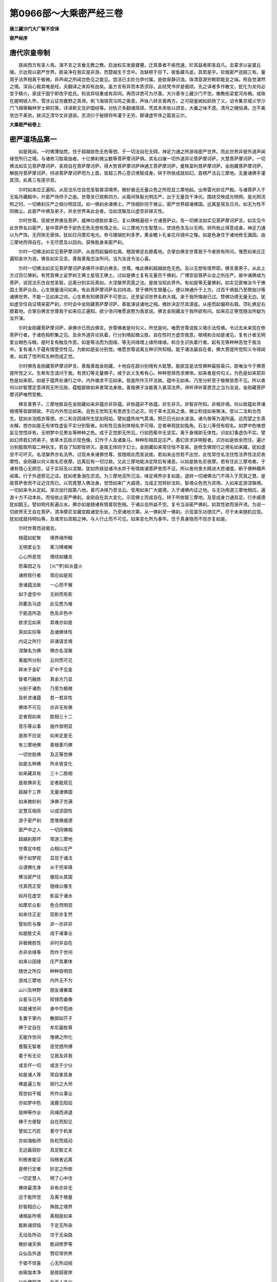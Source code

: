 第0966部～大乘密严经三卷
============================

**唐三藏沙门大广智不空译**

**密严经序**

唐代宗皇帝制
------------

　　朕闻西方有圣人焉。演不言之言垂无教之教。启迪权实发披聋瞽。迁其善者不疾而速。阶其益者即圣自凡。击蒙求以娑婆丘陵。示达观以密严世界。匪染净在我实是非游。而楚越生于念中。及缺顿于目下。彼鱼藏鸟逝。其若是乎。钦哉密严迹超三有。量周乎法界相离于极微。非声闻之所闻岂色见之能见。尝洁已主妙允恭付属。是欲泉静识浪。珠清意源穷赖耶能变之端。照自觉湛然之境。深诣心极其唯是经。夫翻译之来抑有由矣。虽方言有异而本质须存。此经梵书并是偈颂。先之译者多作散文。蛇化为龙何必变于鳞介。家成于国宁即改乎姓氏。矧讹异轻重或有异同。再而详悉可为尽善。大兴善寺三藏沙门不空。像教栋梁爱河舟楫。戒珠在握明镜入怀。雪涉云征穷鹿野之真谛。帆飞海宿究马鸣之奥音。声咏八转言善两方。之可窥鉴阙如抑扬了义。诏令集京城义学沙门飞锡等翰林学士柳抗等。详译斯文及护国经等。对执贝多翻诸简牍。凭其本夹依以颂言。大羹之味不遗。清月之魄恒满。岂不美欤岂不美欤。朕词乏清华文非道丽。志流衍于秘赜将布灌于无穷。聊课虚怀序之篇首云尔。

**大乘密严经卷上**

密严道场品第一
--------------

　　如是我闻。一时佛薄伽梵。住于超越欲色无色等想。于一切法自在无碍。神足力通之所游戏密严世界。而此世界非彼外道声闻缘觉所行之境。与诸修习胜瑜伽者。十亿佛刹微尘数等菩萨摩诃萨俱。其名曰摧一切外道异论菩萨摩诃萨。大慧菩萨摩诃萨。一切佛法如实见菩萨摩诃萨。圣观自在菩萨摩诃萨。得大势菩萨摩诃萨神通王菩萨摩诃萨。曼殊室利菩萨摩诃萨。金刚藏菩萨摩诃萨。解脱月菩萨摩诃萨。持进菩萨摩诃萨而为上首。皆超三界心意识境智成身。转于所依成就如幻。首楞严法云三摩地。无量诸佛手灌其顶。处离三有莲华宫。

　　尔时如来应正遍知。从现法乐住自觉圣智甚深境界。微妙奋迅无量众色之所现显三摩地起。出帝雷光妙庄严殿。与诸菩萨入于无垢月藏殿中。升密严场师子之座。世尊坐已观察四方。从眉间珠髻光明庄严。出于无量百千净光。围绕交映成光明网。是光网流照之时。一切佛刹庄严之相分明显现。如一佛刹余诸佛土。严饰细妙同于微尘。密严世界超诸佛国。远离星宿及日月。如无为性不同微尘。此密严中佛及弟子。并余世界来此会者。当如涅槃及以虚空非择灭性。

　　尔时世尊。现彼世界佛及菩萨。威神功德胜妙事已。复以佛眼遍视十方诸菩萨众。告一切佛法如实见菩萨摩诃萨言。如实见今此世界名曰密严。是中菩萨悉于欲色无色无想有情之处。以三摩地力生智慧火。焚烧色贪及以无明。转所依止得意成身。神足力通以为严饰。无窍隙无骨体。犹如日月摩尼电光。帝弓珊瑚纥利多罗。黄金瞻卜孔雀花月镜中之像。如是色身住于诸地修无漏因。由三摩地而得自在。十无尽愿及以回向。获殊胜身来密严刹。

　　尔时一切佛法如实见菩萨摩诃萨。从座而起偏袒右肩。稽首佛足右膝着地。合掌白佛言世尊我于今者欲有所问。惟愿如来应正遍知哀许为说。佛告如实见言。善哉善哉恣汝所问。当为汝说令汝心喜。

　　尔时一切佛法如实见菩萨摩诃萨承佛开许即白佛言。世尊。唯此佛刹超越欲色无色。及以无想有情界耶。佛言善男子。从此上方过百亿佛刹。有梵音佛土娑罗树王佛土星宿王佛土。过如是佛土复有无量百千佛刹。广博崇丽菩萨众会之所庄严。彼中诸佛咸为菩萨。说现法乐住自觉圣智。远离分别实际真如。大涅槃界究竟之法。是故当知此界外。有如是等无量佛刹。如实见匪唯汝今于佛国土菩萨众会。心生限量请问如来。有此菩萨摩诃萨名曰持进。曾于佛所生限量心。便以神通升于上方。过百千俱胝乃至殑伽沙等诸佛世界。不能一见如来之顷。心生希有知佛菩萨不可思议。还至娑诃世界名称大城。来于我所悔谢已过。赞佛功德无量无边。犹如虚空住自证境来密严刹。尔时会中金刚藏菩萨摩诃萨。善能演说诸地之相。微妙决定尽其源底。从座而起偏袒右肩。顶礼佛足右膝着地。合掌白佛言世尊我于如来应正遍知。欲少咨问唯愿哀愍为我宣说。佛言金刚藏汝于我所欲有问。如来应正等觉随汝所疑为汝开演。

　　尔时金刚藏菩萨摩诃萨。承佛许已而白佛言。世尊佛者是何句义。所觉是何。唯愿世尊说胜义境示法性佛。令过去未来现在修菩萨行者。于诸色相积集之见。及余外道异论执着。行分别境起微尘胜。自在性时方虚空我意。根境和合如是诸见。复有计者无明爱业眼色与眼。是时复有触及作意。如是等法而为因缘。等无间缘增上缘所缘缘。和合生识执着行者。起有无等种种恶觉于我法中。复有诸人于蕴有情堕空性见。为断如是妄分别觉。唯愿世尊说离五种识所知相。能于诸法最自在者。佛大菩提所觉知义令得闻者。如其了悟所知五种而成正觉。

　　尔时佛告金刚藏菩萨摩诃萨言。善哉善哉金刚藏。十地自在超分别境有大聪慧。能欲显是法性佛种最胜瑜只。匪唯汝今于佛菩提所觉之义。生希有念请问于我。有贤幻等无量佛子。咸于此义生希有心。种种思择而求佛体。如来者是何句义。为色是如来耶异色是如来耶。如是于蕴界处诸行之中。内外循求不见如来。皆是所作灭坏法故。蕴中无如来。乃至分析至于极微皆悉不见。所以者何以妙智慧定意谛观无所见故。蕴粗鄙故如来者常法身故。善哉佛子汝能善入甚深法界。谛听谛听善思念之当为汝说。金刚藏菩萨摩诃萨唯然受教。

　　佛言善男子。三摩地胜自在金刚藏如来非蕴亦非异蕴。非依蕴非不依蕴。非生非灭。非智非所知。非根非境。何以故蕴处界诸根境等皆鄙陋故。不应内外而见如来。且色无觉知无有思虑生已必灭。同于草木瓦砾之类。微尘积成如来聚沫。受以二法和合而生。犹如水泡瓶衣等想。亦二和合因缘所生犹如阳焰。譬如盛热地气蒸涌。照已日光如水波浪。诸鸟兽等为渴所逼。远而望之生真水解。想亦如是无有体性虚妄不实分别智者。如有性见各别体相名字可得。定者审观犹如兔角。石女儿等但有假名。如梦中色唯想妄见觉悟非有。无明梦中见男女等种种之色。成于正觉即无所见。行如芭蕉中无坚实。离于身境即无体性。识如幻事虚伪不实。譬如幻师若幻师弟子。依草木瓦砾示现色像。幻作于人及诸象马。种种形相具足庄严。愚幻贪求非明智者。识亦如是依余而住。遍计分别能取所取二种执生。若自了知即皆转灭。是故无体同于幻士。金刚藏如来常住恒不变易。是修念佛观行之境名如来藏。犹如虚空不可坏灭。名涅槃界亦名法界。过现未来诸佛世尊。皆随顺此而宣说故。若如来出世若不出世。此性常住名法住性法界性法尼夜摩性。金刚藏以何义故名尼夜摩。远离后有一切过故。又此三摩地能决定除后有诸恶。以如是故名尼夜摩。若有住此三摩地者。于诸有情心无顾恋。证于实际及以涅槃。犹如热铁投诸冷水弃于有情故诸菩萨舍而不证。所以者何舍大精进大悲诸度。断于佛种趣声闻乘。行于外道邪见之迳。犹如老象溺在淤泥。为三摩地泥所沉没。味定境界亦复如是。退转一切诸佛法门不得入于究竟之慧。是故菩萨舍而不证近住而已。以究竟慧入佛法身。觉悟如来广大威德。当成正觉转妙法轮。智境众色而为资用。入如来定游涅槃境。一切如来令从定起。渐次加行超第八地。善巧决择乃至法云。受用如来广大威德。入于诸佛内证之地。与无功用道三摩地相应。遍游十方不动本处。而恒依止密严佛刹。金刚自在具大变化。示现佛土而成自在。转于所依智三摩地。及意成身力通具足。行步威德犹如鹅王。譬如明月影遍众水。佛亦如是随诸有情普现色相。于诸众会所益不空。复令当诣密严佛刹。如其性欲而渐开诱。为说一切欲界天王自在菩萨。清净摩尼宝藏宫殿诸安乐处。乃至诸地次第。从一佛刹至一佛刹。示现富乐功德庄严。尽于未来随机应现。犹如成就持明仙等。及诸灵仙宫殿之神。与人行止而不可见。如来变化所为事毕。住于真身隐而不现亦复如是。

　　尔时世尊而说偈言。

　　根蕴如蛇聚　　境界缘所触

　　无明爱业生　　熏习缚难解

　　心心所恶觉　　缠绕如蟠龙

　　怒毒因之与　　[火*孛]如炎盛火

　　诸修观行者　　常应如是观

　　舍诸蕴法故　　一心而不懈

　　如于虚空中　　无树而有影

　　风衢及马迹　　此见悉为难

　　于能造所造　　色及非色中

　　欲求见如来　　其难亦如是

　　真如实际等　　及诸佛体性

　　内证之所行　　非诸语言境

　　涅槃名为佛　　佛亦名涅槃

　　离能所分别　　云何而可见

　　碎末于金矿　　矿中不见金

　　智者巧融炼　　真金方乃显

　　分剖于诸色　　乃至为极微

　　及析求诸蕴　　若一若异性

　　佛体不可见　　亦非无有佛

　　定者观如来　　胜相三十二

　　苦乐等众事　　施作皆明显

　　是故不应说　　如来定是无

　　有三摩地佛　　善根善巧佛

　　一切世胜佛　　及正等觉佛

　　如是五种佛　　所余皆变化

　　如来藏具有　　三十二胜相

　　是故佛非无　　定者能观见

　　超越于三界　　无量诸佛国

　　如来微妙刹　　净佛子充满

　　定慧互相资　　以成坚固性

　　游于密严刹　　思惟佛威德

　　密严中之人　　一切同佛相

　　超越刹那坏　　常游三摩地

　　世尊定中胜　　众相以庄严

　　得于如梦观　　显现于诸法

　　众谓佛化身　　从于兜率降

　　佛当密严住　　像现从其国

　　住真而正受　　随缘众像生

　　如月在虚空　　影监于诸水

　　如摩尼众影　　色合而明现

　　如来住正定　　现影亦复然

　　譬如形与像　　非一亦非异

　　如是胜丈夫　　成于诸事业

　　非极微胜性　　非时非自在

　　亦非余缘等　　而作于世间

　　如来以因缘　　庄严其果体

　　随世之所应　　种种皆明现

　　游戏三摩地　　内外无不为

　　山川及林野　　朋友诸眷属

　　众星与日月　　皎镜而垂像

　　如是诸世间　　身中尽苞纳

　　复置于掌内　　散掷如芥子

　　佛于定自在　　牟尼最胜尊

　　无能作世间　　惟佛之所化

　　愚翳无智者　　恶觉惑所缚

　　着于有无论　　见我及非我

　　或言坏一切　　或言于少分

　　如是诸人等　　常自害其身

　　佛是遍三有　　观行之大师

　　观世如干城　　所作众事业

　　亦如梦中色　　渴鹿见阳焰

　　屈伸等作业　　风绳而进退

　　佛于方便智　　自在而知见

　　譬如工巧匠　　善守于机发

　　亦如海船师　　执柁而摇动

　　无边最寂妙　　具足胜丈夫

　　利根者能证　　钝根者远离

　　是修行定者　　妙定之所依

　　一切定慧人　　明了心中住

　　佛体最清净　　非有亦非无

　　远于能所觉　　及离于根量

　　妙智相应心　　殊胜之境界

　　诸相妄所境　　离相是如来

　　能断诸烦恼　　于定无所染

　　无动及所动　　住于无染路

　　微妙诸天俱　　乾闼修罗等

　　众仙及外道　　赞叹常供养

　　于彼不惊喜　　心无所动摇

　　由瑜伽本净　　是故超彼岸

　　以化佛现迹　　为天人亦业

　　佛非彼此现　　犹如于日月

　　住于圆应智　　离欲现人间

　　异类诸外道　　随宜悉调伏

　　种种众智法　　王论四吠陀

　　悉是诸如来　　定力而持说

　　现国王朝会　　及诸国法令

　　山林修道处　　悉皆佛示化

　　十方众宝藏　　出生清净宝

　　悉是天中天　　自在威神故

　　三界善巧慧　　种种诸才智

　　所作方便业　　因佛而成就

　　持鬘为群品　　业行者示因

　　戏笑众善巧　　常说歌咏论

　　或现降兜率　　天女业围绕

　　歌舞交欢娱　　日夜常游集

　　或现如魔王　　宝冠以严首

　　执世之所绳　　与夺而招放

　　虽放一切众　　现为明智者

　　常在密严中　　寂然无动作

　　此大牟尼境　　凡愚妄分别

　　如人患翳目　　如鹿见阳焰

　　如世观于幻　　梦中诸所取

　　天中天境界　　佛子悉具真

　　由见殊胜故　　如从于梦觉

　　那罗伊舍梵　　珊那单妙喜

　　童子劫比罗　　首迦等亦想

　　或乱彼境界　　不见正瑜伽

　　当来苦行仙　　过去及现在

　　习气覆心故　　悉亦不能了

　　善哉金刚藏　　普行诸地中

　　复以佛威神　　而居密严土

　　此之金刚藏　　示现入等持

　　正定者境界　　由此相应故

　　或有妄分别　　胜性与微尘

　　如工匠制物　　种种相差别

　　生唯是法生　　灭亦唯法灭

　　妄计一切物　　细尘能造作

　　譬如灯显物　　因能了于果

　　初无所得相　　后坏亦复然

　　非于过去中　　有体而可得

　　未来亦如是　　离缘无有性

　　一一诸缘内　　遍求无有体

　　亦见有无性　　亦无无有见

　　分别微细我　　有情瓶衣等

　　邪宗坏正道　　三百有六十

　　往来生死中　　无有涅槃法

入密严微妙身生品第二之一
------------------------

　　尔时一切佛法如实见菩萨摩诃萨。无量威力世中自在宝璎珞庄严其身。从座而起右膝着地。白金刚藏而作是言。尊者善能通达三乘世间。心得无违现法乐住内证之智。为大定师于定自在能随顺说诸地之相。常在一切佛国土中。为诸上首演深妙法。是故我今劝请佛子。说诸圣者不随他行。现法乐住内证之境。今我及诸菩萨摩诃萨众得见斯法。安乐修行趣于佛地。获意成身及言说身。自在力通皆得具足。转所依止不住实际。犹如众色真多摩尼。现诸色像能于诸趣天王宫殿。及一切佛密严国中说密严行。尔时金刚藏菩萨摩诃萨以偈答曰。

　　善哉天人主　　菩萨中殊胜

　　请说入密严　　无我之法性

　　应觉分别境　　心之所取相

　　若舍于分别　　即见世分别

　　了于世所缘　　即得三摩地

　　我今为开演　　仁主应谛听

　　热时见阳焰　　世间相亦然

　　能相所相因　　而无妄分别

　　能觉生所觉　　所觉依能现

　　离彼则无此　　如光影相随

　　无心亦无境　　能所量俱无

　　但依于一心　　如是而分别

　　能知所知法　　唯心量所有

　　所知心既无　　能知不可得

　　心为法自性　　有性所扰浊

　　八地得清净　　九地获静虑

　　觉慧为十地　　灌顶证如来

　　法身得无尽　　是佛之境界

　　究竟如虚空　　心识亦如是

　　无尽无所坏　　众德已庄严

　　恒在不思议　　诸佛密严土

　　譬如瓶破已　　瓦体而显现

　　瓦破微尘显　　析尘成极微

　　如是因有为　　而成无漏法

　　如火烧薪尽　　复于余处然

　　证如得转依　　远离于分别

　　住于不动智　　密严中显现

　　无生现众色　　不住诸世间

　　能断一切见　　归依此无我

　　相续流注断　　无坏亦无生

　　能尽一切见　　归依此无我

　　诸惑皆已灭　　寂静不思议

　　能净一切见　　归依此无我

　　世间种种法　　本来无我性

　　非由击坏无　　乃喻之所显

　　如火烧薪已　　于中自息灭

　　观察于三有　　无我智亦然

　　是名现法乐　　内证之境界

　　依此入诸地　　净除无始恶

　　舍离世所依　　出世而安住

　　其心转清净　　恒居密严土

　　尔时如实见菩萨摩诃萨及诸王等。向金刚藏咸作是言。我等今者皆欲归依。唯愿示我归依之处。于是金刚藏菩萨摩诃萨以偈答曰。

　　佛体非有无　　已焚烧蕴树

　　超胜魔王众　　而住密严国

　　所觉净无垢　　仁主可归依

　　远离于觉量　　证于无所有

　　密严诸定者　　仁主可归依

　　净胜密严刹　　众圣所依处

　　观行者充满　　应归于密严

　　当观于世间　　如尽有高下

　　梦中见美色　　石女急诞生

　　亦如乾闼城　　火轮空中发

　　如种种幻形　　人马花果树

　　幻归所变化　　一切悉非真

　　如奔电浮云　　皆为而非实

　　如匠作瓶等　　由分别所成

　　仁主应谛听　　世间诸有情

　　习气常覆心　　生种种戏论

　　末那与意识　　并余识相续

　　五法及三性　　二种之无我

　　恒共而相应　　如风击暴水

　　转起诸识浪　　浪生流不停

　　赖耶亦如是　　无始诸习气

　　犹如彼暴水　　为境风所动

　　而起诸识浪　　恒无断绝时

　　八种流注心　　虽无若干体

　　或随缘顿起　　或时而渐生

　　取境亦复然　　渐顿而差别

　　心转于舍宅　　日月与星宿

　　树枝叶花果　　山林及军众

　　于如是等处　　皆能渐顿生

　　多分能顿现　　或渐起差别

　　若时于梦中　　见昔所更境

　　及想念初生　　乃至于老死

　　算数与众物　　寻思于句义

　　观于异文彩　　受诸好饮食

　　于如是境界　　渐次能了知

　　或有时顿生　　而能取之者

　　心性本清净　　不可得思议

　　是如来妙藏　　如金处于矿

　　意生从藏识　　余六亦复然

　　识六种或多　　差别于三界

　　赖耶与能熏　　及余心法等

　　染净诸种子　　虽同住无染

　　佛种性亦然　　定非定常净

　　如海水常住　　波潮而转移

　　赖耶亦复然　　随诸地差别

　　修有下中上　　舍染而明显

　　金刚藏复言　　如实见菩萨

　　见闻觉悟者　　自性如实慧

　　十方一切国　　诸王众会中

　　汝已从我闻　　随应广为说

　　若人闻法已　　渐净阿赖耶

　　或作人中王　　转轮四天下

　　或复为帝释　　兜率苏焰等

　　乃至化乐宫　　欲界自在主

　　或王色界处　　或生无色天

　　无想有情中　　静虑受安乐

　　证真而不住　　犹如师子吼

　　于诸定自在　　法喜以相应

　　一心求密严　　不染着三界

　　至于密严已　　渐次而开觉

　　转依获安乐　　寂静常安住

　　无量诸佛子　　围绕以庄严

　　为法自在王　　众中之最上

　　非如外道说　　坏灭为涅槃

　　坏应同有为　　无有复生过

　　十业上中下　　三乘以出生

　　最上生密严　　地地转升进

　　得解脱智慧　　如来微妙身

　　云何说涅槃　　是灭坏之法

　　涅槃若灭坏　　有情有终尽

　　有情若有终　　是亦有初际

　　应有非生法　　而始作有情

　　无有非有情　　而生有情界

　　有情界既尽　　佛无所知法

　　是则无能觉　　亦无有涅槃

　　妄计解脱者　　而说于解脱

　　如灯灭薪尽　　亦如芭蕉种

　　彼证解脱性　　是坏有成无

　　于解脱妙乐　　远离不能说

　　遍处及静虑　　无色无想定

　　逆顺而入出　　力通皆自在

　　于彼不退还　　亦不恒沉没

　　了达于法相　　诸地得善巧

　　如是而庄严　　当来密严刹

　　若言解脱性　　坏有以成无

　　斯人住诸有　　毕竟不能出

　　既坏三和合　　因等四种缘

　　眼色内外缘　　和合所生识

　　世间内外法　　互力以相生

　　如是等众义　　一切皆违反

　　若知唯识现　　离于心所得

　　分别不现前　　亦不住其性

　　尔时所缘离　　寂然心正受

　　舍于世间中　　所取能取见

　　转依离粗重　　智慧不思议

　　十种意成身　　众妙为严好

　　作三界之王　　而生于密严

　　色心及心所　　所相应无为

　　于内外世间　　谛观无别异

　　如是诸智者　　来于密严国

　　名相与分别　　正智及如如

　　牟尼三摩地　　体性皆平等

　　应当往密严　　佛所称赞土

　　若坏三和合　　及以四种缘

　　不固于自宗　　同诸妄分别

　　恶习分别者　　彼之五种论

　　譬喻不成立　　诸义皆相违

　　彼五悉成过　　惑乱觉智眼

　　着喻及似喻　　颠倒不颠倒

　　如是虚妄执　　一切于此坏

　　舍离于自宗　　依止他宗法

　　初际等诸见　　皆从灭坏生

　　大王应当知　　有情在三界

　　如轮而运转　　初际不可得

　　如来以悲愿　　普应诸有缘

　　如净月光明　　无处不周遍

　　随彼先业类　　应机而说法

　　若坏于涅槃　　佛有何功利

　　增上有三种　　解脱亦复然

　　四谛及神足　　念处无碍解

　　四缘无色住　　根力及神通

　　觉支诸地等　　有为无为法

　　乃至众圣人　　皆依识而有

　　苦法忍法智　　苦类忍类智

　　集智四亦然　　灭道亦如是

　　如是十六种　　名之为现观

　　学人数有十　　第八七返有

　　家家一往来　　一间而灭度

　　中槃与生般　　有行及无行

　　上流于处处　　然后般涅槃

　　如是一切种　　诸智之品位

　　修行观行者　　下中上不同

　　菩萨增上修　　功德最殊胜

　　十一与十二　　及以于十六

　　此诸修定者　　复渐灭于心

　　所尽非是心　　亦非心共住

　　未来心未至　　未至故非有

　　心缘不和合　　非此非彼生

　　第四禅无心　　有因不能害

　　有因谓诸识　　意识及五种

　　妄想不觉知　　流转如波浪

　　定者观赖耶　　离能所分别

　　微妙无所有　　转依而不坏

　　住密严佛刹　　显现如月轮

　　密严诸智者　　与佛常共俱

　　恒游定境中　　一味无差别

　　难思观行境　　定力之所生

　　王应常修习　　相应微妙定

　　欲界有六天　　梵摩复十二

　　无色及无想　　一切诸地中

　　若生密严国　　于彼为天主

　　欲求密严土　　应修十种智

　　法智及类智　　他心世俗智

　　苦集灭道智　　尽智无生智

　　仁主汝所生　　舍军恒罗族

　　月王与甘蔗　　种姓而平等

　　虽于彼族中　　汝族最殊胜

　　当求密严国　　勿怀疑退心

　　如羊被牵拽　　喘惧而前却

　　末那在身中　　似幻鹿而住

　　亦如幻树影　　河中之苇荻

　　如王戏园苑　　运动身支分

　　意及于意识　　心心法共俱

　　此法无自性　　犹云聚非实

　　藏识一切种　　习气所缠覆

　　如彼摩尼珠　　随缘现众色

　　虽住有情身　　如鹅王无垢

　　是决定种性　　亦为大涅槃

　　名从于相生　　相从因缘起

　　以诸形相故　　而起于分别

　　分别由二因　　外想心习气

　　第七末那识　　应知亦复然

　　诸根意缘会　　发生于五识

　　与心所相应　　住身如宫室

　　王智常观察　　一切诸世间

　　从于如是因　　而生彼诸果

　　真如非异此　　诸法互相生

　　与理相应心　　明了能观见

　　此即是诸法　　究竟圆成性

　　亦为妄所计　　一切法不生

　　诸法性常空　　非无亦非有

　　如幻亦如梦　　及乾闼婆城

　　阳焰与毛轮　　烟云等众物

　　种种诸形相　　名句及文身

　　如是执着生　　成于遍计性

　　根境意和合　　熏习成于种

　　与心无别异　　诸识由此生

　　资于互因力　　是谓依他起

　　善证自觉智　　现于法乐住

　　是即说圆成　　众圣之境界

　　佛及诸佛子　　证此名圣人

　　若人证斯法　　即见于实际

　　唱言我生尽　　梵行亦已立

　　所作无不成　　不受于后有

　　解脱一切苦　　断灭于动摇

　　熏习皆已焚　　劫尽犹不转

　　生法二无我　　照见悉皆无

　　无始来积集　　种种诸戏论

　　无边众过患　　一切皆已除

　　譬如热铁团　　热去铁无损

　　如是解脱者　　惑尽得清凉

　　入于无漏界　　密严之妙国

　　此土最微妙　　非余者所及

　　唯佛与菩萨　　清净之所居

　　三摩地现前　　以此而为食

　　欲生斯刹者　　善习胜瑜伽

　　复为诸有缘　　分别广开示

　　名本从相生　　相复从缘起

　　从相生分别　　不契圆成性

　　根境瓶衣等　　假法共和合

　　分别从此生　　了知而别异

　　若动若非动　　一切诸世间

　　皆因痴暗生　　愚冥以为体

　　短长等诸色　　音声与香界

　　甘苦坚滑等　　意识因所缘

　　所有诸善恶　　有为无为法

　　乃至于涅槃　　斯为智之境

　　念念常迁转　　皆因识以生

　　末那缘藏识　　如磁石吸铁

　　如蛇有二头　　各别为其业

　　染意亦如是　　执取阿赖耶

　　能为我事业　　增长于我所

　　复与意识俱　　为因而转谢

　　于身生暖触　　运动作诸业

　　饮食与衣裳　　随物而受用

　　腾跃或歌舞　　种种自嬉游

　　持诸有情身　　皆由意功力

　　如火轮垂发　　乾闼婆之城

　　不了唯自心　　妄起诸分别

　　身相器世间　　如动秋千势

　　无力不坚固　　分别亦复然

　　分别无所依　　但行于自境

　　譬如镜中像　　识种动而见

　　愚夫此迷惑　　非诸明智者

　　仁主应当知　　此三皆识现

　　于斯远离处　　是即圆成实

　　持进等菩萨　　及圣目干连

　　寻声与遍观　　百千万亿刹

　　种种宝严饰　　绮丽无等双

　　于彼微妙境　　密严最殊胜

　　极乐妙喜刹　　下方俱胝国

　　一切诸世尊　　皆赞如斯土

　　谓无有终始　　威德化自然

　　本昔佛所居　　超出于三界

　　丰乐非执受　　寂静自无为

　　自利及利他　　功业悉成满

　　不于欲界中　　成佛作佛事

　　要往密严土　　证于无上觉

　　俱胝诸世尊　　欲中施佛事

　　先从于此国　　化为无量亿

　　正定常相应　　神通以游戏

　　遍于诸国土　　如月无不见

　　随诸众生类　　所应而化益

　　十地花严等　　大树与神通

　　胜鬘及余经　　皆从此经出

　　如是密严经　　一切经中胜

　　仁主及诸王　　宜应尽恭敬

　　欲色无色界　　无想等天宫

　　如来迥已超　　而依密严住

　　此土诸宫殿　　如莲被众饰

　　是一切如来　　净智之妙相

　　佛及诸菩萨　　常在于其中

　　世尊恒住禅　　寂静最无上

　　依自难思定　　现于众妙色

　　色相无有边　　非余所能见

　　极乐庄严国　　世尊无量寿

　　诸修观行者　　色相皆亦然

　　或见天中天　　赫奕含众彩

　　瞻卜雌黄色　　真金明月光

　　孔雀颈如莲　　相思子之聚

　　虹电珊瑚色　　或现清羸身

　　或着刍摩衣　　或寝草茅等

　　或处莲华上　　犹如千日光

　　或见诸菩萨　　顶饰盘龙髻

　　金刚帝青宝　　庄严为宝冠

　　或见轮幢文　　鱼商佉等相

　　或见光丽色　　如霓而拖空

　　或以须弥山　　置之于掌内

　　或持大海水　　安于牛迹中

　　或现作人王　　冕服当轩宇

　　辅佐皆恭敬　　共宣于国化

　　或现密严场　　寂静修定者

　　说于自证境　　光佛所知法

　　或说得转依　　心慧皆解脱

　　自在三摩地　　如幻无碍身

　　或现境不染　　断诸取着业

　　以智烧见薪　　不受于诸有

　　譬如膏炷尽　　灯灭而涅槃

　　或示修诸度　　大会施无遮

　　持戒苦行等　　种种诸仪则

　　极乐庄严国　　人非胎藏生

　　微妙金色身　　光明净圆满

　　彼众之境界　　皆悉具瑜伽

　　若比于密严　　百分不及一

　　极乐界中人　　自然随念食

　　牟尼胜自在　　定为甘露味

　　种种宝树林　　游憩于其下

　　金沙布其地　　显现殊胜刹

　　净妙之宝莲　　开敷功德水

　　如是殊胜境　　不可得为喻

　　彼皆莲华生　　恭敬无量寿

　　善修三摩地　　爱乐佛功德

　　专精回向者　　悉皆生彼国

　　众相以庄严　　皎镜无尘垢

　　金刚藏说已　　自现于己身

　　或如于指节　　或复如芥子

　　或细如毫端　　百分之一分

　　或现善逝身　　声闻与缘觉

　　众色及余类　　乃至种种形

　　各随其所宜　　而说于诸法

　　或说于菩萨　　入诸地了知

　　五法三自性　　八识二无我

　　得于如幻定　　随意所成身

　　自在诸神通　　十方四无畏

　　住于不退转　　得净之所依

　　入于佛地中　　无漏之蕴界

　　永离余变易　　寂然而常住

　　或说于菩萨　　善妙而游履

　　犹梦像水月　　瑜只所行道

　　得首楞严定　　十种如幻身

　　十无尽愿圆　　证成等正觉

　　据妙莲华座　　相好甚端严

　　无量诸佛子　　恭敬而围绕

　　或说诸菩萨　　愿力现众形

　　遍游于十方　　历事恒沙佛

　　是诸菩萨等　　其身甚微妙

　　出入常自在　　不住有无中

　　譬如天神仙　　及诸健达缚

　　依彼妙高住　　或处于虚空

　　地行诸有情　　对之而不见

　　如是诸菩萨　　现形亦复然

　　非修观行人　　无能睹之者

　　或说诸菩萨　　得于胜静虑

　　处处现受生　　示入无余界

　　或说诸菩萨　　能以于定力

　　自在转所依　　不住真实际

　　无量有情处　　随现差别身

　　身虽种种殊　　其心一平等

　　犹如于地水　　亦如于日月

　　或说诸菩萨　　常以大悲心

　　怜愍诸有情　　轮回处生死

　　跉跰受穷独　　贪病众苦煎

　　下贱与形残　　安之不忧恼

　　如蜂处舶上　　飘然大海中

　　沿溯而往来　　须臾数万里

　　为说非我法　　生死速无常

　　令其知灭坏　　刹那暂不住

　　或说于诸佛　　及以诸菩萨

　　明见众有情　　醉在于渴爱

　　为分别苦逼　　于无于法中

　　妄取种种相　　计着能所取

　　心恒被缧绁　　不能得解脱

　　溺生死海中　　驰荡无休息

　　贫贱而孤露　　往来无所依

　　譬如大海中　　蛛蝥网难住

　　诸佛及菩萨　　如彼住船者

　　普怜诸有情　　运出生死难

　　随其若干类　　为现差别身

　　说施戒等门　　种种诸胜行

**大乘密严经卷中**

入密严微妙身生品第二之二
------------------------

　　尔时大会中。有普贤众色大威德菩萨摩诃萨。与其同类持世菩萨摩诃萨。持进菩萨摩诃萨。曼殊室利菩萨摩诃萨。神通王菩萨摩诃萨。得大势菩萨摩诃萨。解脱月菩萨摩诃萨。金刚脐菩萨摩诃萨。大树紧那罗王菩萨摩诃萨。虚空藏菩萨摩诃萨等。乃至摩尼大宝藏殿无量诸天。复有密严土中诸瑜只众。与彼无量俱胝佛刹来听法者。闻便密严甚深功德。于法恭敬定得转依。恒居此土不生余处。咸共悲愍未来世中一切有情。普欲等慈为作饶益。各共瞻仰金刚藏菩萨摩诃萨。一心同声以偈问曰。

　　尊者具辩才　　唯愿见开示

　　世间诸色像　　其谁之所作

　　为如工造瓶　　泥轮以埏埴

　　为如奏乐者　　击动所成音

　　为如一物体　　有三种自性

　　谓已成未成　　咸在于一物

　　云何种种色　　一物而建立

　　为兜率所作　　夜摩所作耶

　　他化自在作　　大树紧那罗

　　善见天所作　　色究竟天耶

　　螺髻梵王作　　无色天作耶

　　一切天主作　　自然所作耶

　　变化之所作　　诸佛所作耶

　　为余世界中　　佛子之所作

　　是诸作众色　　惑乱而建立

　　所起于惑乱　　如鹿见阳焰

　　譬如于瓶处　　为德之所依

　　一切诸世间　　能住于处者

　　非德者属德　　非德依德者

　　展转和合故　　众德所集成

　　诸色唯惑乱　　为亦有住耶

　　为梵王所作　　那罗延作耶

　　雄猛及胜论　　数论自作耶

　　胜性之所作　　自在自然耶

　　时无明所生　　爱业所作耶

　　天仙及世定　　皆悉怀疑惑

　　为先无有体　　犹如于幻梦

　　亦如热时焰　　及乾闼婆城

　　无始妄分别　　随彼彼相续

　　起能耶所耶　　如蛇有二头

　　亦如起尸行　　木人机所转

　　空中见垂发　　及旋火轮耶

　　尔时金刚藏菩萨摩诃萨。告普贤众色大威德菩萨摩诃萨。及余大众。而说偈言。

　　世间众色像　　不从作者生

　　亦如劫比罗　　因陀罗等作

　　亦非祠祭果　　亦非围陀教

　　彼有多因种　　修行常不住

　　亦复非无有　　能持世间因

　　谓第八丈夫　　是名为藏识

　　由此成众色　　如转轮众瓶

　　如油遍在麻　　盐中有碱味

　　如无常遍色　　丈夫识亦然

　　如香在沉麝　　及光居日月

　　远离能所作　　及以有无宗

　　亦离于一异　　一切外道过

　　非智所寻求　　不可得分别

　　定心解脱者　　自觉之所证

　　若离阿赖耶　　即无有余识

　　譬如海波浪　　与海虽不异

　　海静波去来　　亦不可言一

　　譬如修定者　　内定清净心

　　神通自在人　　所有诸通慧

　　观行者能见　　非余之所了

　　如是流转识　　依彼藏识住

　　佛及诸佛子　　定者常观见

　　藏识持于世　　如以线贯珠

　　如轮与车合　　业风之所转

　　陶师运轮杖　　器成随所用

　　藏识与诸界　　共力无不成

　　内外识世间　　弥给悉周遍

　　譬如众星象　　布列在虚空

　　风力之所持　　运行常不息

　　如空中鸟迹　　求之莫能见

　　若离于虚空　　飞翔不可得

　　藏识亦如是　　不离自他身

　　如海起波涛　　如空含万像

　　丈夫识亦尔　　蕴藏诸习气

　　譬如水中月　　及以诸莲华

　　与水不相杂　　不为水所著

　　藏识亦如是　　习气莫能染

　　如目有童子　　眼终不自见

　　赖耶住于身　　摄藏诸种子

　　遍持寿暖识　　如云覆世间

　　业用曾不停　　有情莫能见

　　身者众色成　　又能作诸色

　　如陶师不依　　以泥成众器

　　世间妄分别　　见牛等有角

　　不了角非有　　因言兔角无

　　分析至极微　　求角无所有

　　要待于有法　　而起于无见

　　有法本自无　　无见何所待

　　若有若无法　　展转互相因

　　有无二法中　　不应起分别

　　若离于所觉　　能觉即不生

　　譬如旋火轮　　翳幻干城等

　　皆因少所见　　而生是诸觉

　　若离于所因　　此觉即无有

　　名相互相系　　习气无有边

　　一切诸分别　　与意而俱起

　　有情流转故　　圆成则不证

　　无始时积集　　沉迷诸妄境

　　戏论而熏习　　生于种种心

　　能取及所取　　有情心自性

　　瓶衣等诸相　　见实不可闻

　　一切唯有觉　　所觉义皆无

　　能觉所觉性　　自然如是转

　　愚夫不除断　　习气心迷惑

　　赖耶及七识　　有时而顿生

　　犹如海波浪　　风缘之所动

　　洄澓而腾转　　无有断绝时

　　识浪亦如是　　境界风所击

　　种种诸分别　　自内而执取

　　如地无分别　　庶物依以生

　　藏识亦复然　　众境之依处

　　如人以己手　　还自扪其身

　　亦如象以鼻　　取水自沾洒

　　复似诸婴孩　　以口含其指

　　是知识分别　　现境还自缘

　　是心之境界　　普遍于三有

　　久修观行者　　而能善通达

　　内外诸世间　　一切唯心现

　　尔时金刚藏　　说是妙法已

　　默然而止住　　思惟于法界

　　微妙普遍定　　则入诸佛境

　　见无量佛子　　当修住密严

　　即从禅定起　　放光而普照

　　欲色与无色　　及无想天宫

　　如是光明中　　复现诸佛刹

　　悉见无量佛　　相好妙端严

　　种种微妙色　　皆从佛身出

　　随其所爱乐　　世间作利益

　　皆使彼佛子　　称赞密严名

　　欣然相顾视　　复作如是说

　　密严妙无垢　　能除一切罪

　　观行者胜处　　其土最姝妙

　　我等闻名字　　心生大喜悦

　　各从其所住　　俱来诣密严

　　色尽螺髻梵　　及与净居天

　　希慕此密严　　佛子所生处

　　同心而共聚　　咸请梵王言

　　我等今云何　　得至密严土

　　天王若往彼　　我等当营从

　　尔时螺髻梵　　闻诸天众言

　　遽即与同行　　中路迷所适

　　梵王先觉悟　　以慧审观察

　　彼胜观行境　　何阶而可至

　　欲色自在者　　非彼所能诣

　　非空处识处　　及与非非想

　　并余外道宗　　邪定者能往

　　云何作善巧　　得至于密严

　　或以天中天　　威神力加护

　　能令至亟行　　得会密严宫

　　螺髻梵发声　　即时尽归命

　　见佛满空界　　威光而炽然

　　告彼梵王言　　汝当还本殿

　　如来密严刹　　是观行之境

　　非想尚难阶　　色者何能往

　　梵王从诸佛　　闻如是告已

　　退还于本处　　寻至梵天宫

　　时净居诸天　　各各相共议

　　螺髻梵天主　　威神不能往

　　当知密严土　　胜妙难思议

　　自非如幻定　　谁能诣斯刹

　　此会闻天众　　称赞功德声

　　生于奇特心　　乃白金刚藏

　　我等皆乐闻　　唯垂演深法

　　尔时金刚藏　　即告大众言

　　如来所说法　　谁能尽敷演

　　自觉之圣智　　境界不思议

　　非深观行人　　云何可开示

　　时持进夜摩　　自在诸佛子

　　异口同音言　　唯愿速宣说

　　神通与曼殊　　慈氏紧那王

　　及余修定者　　咸皆作是请

　　诸天持明仙　　空中奏众乐

　　同心而劝请　　唯垂为宣说

　　如是劝请已　　各坐于胜座

　　梵王承佛力　　还来此会中

　　复白金刚藏　　作于如是问

　　今此诸大会　　严饰未曾有

　　悉是尊弟子　　聪慧无等伦

　　皆于尊者处　　渴仰而求法

　　我今犹未知　　所问为何等

　　憍腊与胜堕　　及顶生轮王

　　为是少年马　　为是古仙传

　　甘蔗种之子　　千弓持国王

　　欲色无色中　　人天等之法

　　为是菩萨行　　独觉及声闻

　　乃至修罗明　　星象等众论

　　唯愿如是事　　次第而演说

　　我等及天人　　一心咸听受

　　尔时解脱月　　持世虚空藏

　　大势观自在　　总持自在王

　　宝髻与天冠　　金刚手寂慧

　　及宝手大士　　并诸最胜子

　　皆从俱胝刹　　来坐莲花宫

　　咸请金刚藏　　唯愿大慧说

　　过去及未来　　牟尼清净智

　　仁于佛亲受　　明了心不疑

　　此众皆乐闻　　愿尊时演说

　　定王金刚藏　　普告大众言

　　如来所说法　　非我具能演

　　唯除佛菩萨　　威神之所护

　　我今至心礼　　自在清净宫

　　摩尼宝藏殿　　佛及诸佛子

　　我以敬心说　　如来清净智

　　能令绍佛种　　汝等应谛听

　　此非诸王论　　及轮王轨仪

　　但示于密严　　如来之种性

　　正定者境界　　诸佛之胜事

　　如来微妙智　　离于能所觉

　　是故非我力　　能演此甚深

　　但以佛威神　　从佛而听受

　　此智甚微妙　　是三摩地花

　　佛在密严中　　正受而开演

　　远离诸言说　　及以一切见

　　若有若无等　　如是四种边

　　是名最清净　　中道之妙理

　　密严诸定者　　于此能观察

　　离着而转依　　速入如来地

　　时诸佛子众　　从尊闻是语

　　头面礼双足　　恭敬而白言

　　我等受乐法　　如渴人思饮

　　如游蜂念蜜　　瑜伽自在尊

　　唯愿正宣说　　令诸菩萨众

　　于定得自在　　智慧大威德

　　及诸刹土王　　深解观行者

　　咸欲闻如来　　所说甚深法

　　皆愿听尊者　　微妙梵帝声

　　如来所悦可　　深远善巧声

　　演说殊胜义　　悉令得明了

　　金刚藏告言　　如来所说义

　　真实甚希有　　离相难可见

　　如空中无物　　见影为希有

　　如来所说义　　希有亦复然

　　空中风鸟迹　　其形不可见

　　牟尼演妙理　　难见亦复然

　　世间之事喻　　智者能明了

　　诸佛所宣说　　譬喻不能知

　　令我之所见　　如梦干城等

　　此会有观行　　具大智慧者

　　通达真实义　　无不皆明了

　　云何为是人　　说佛难思境

　　然今所开演　　凭佛威神力

　　一切最胜子　　至心应谛听

　　如来妙言说　　句义皆相应

　　超越心境界　　远离于譬喻

　　犹如蜂采花　　先者取精粹

　　是诸后至者　　皆悉味其余

　　胜牟尼亦然　　先得妙法味

　　我则饮其余　　今为众宣说

　　天中天境界　　增悦诸明智

　　实非意测量　　言象可能表

　　示同人形色　　相好以严身

　　现于胜妙宫　　宝冠以为饰

　　圆光及轮辐　　种种皆成就

　　照曜于宫殿　　能除外道憍

　　诸佛四时中　　恒依密严住

　　而于一切处　　现生及涅槃

　　纯善少减时　　恶生及浊乱

　　随彼之意乐　　利益诸有情

　　业用无暂停　　常住密严刹

　　此之清净处　　瑜只安乐宫

　　浊乱少减时　　显示如来相

　　譬如净满月　　影遍于众水

　　佛以一切身　　随宜而应化

　　如来净智境　　观行者皆见

　　或现大自在　　或现那罗延

　　成现迦毗罗　　住空而说法

　　或现围陀者　　常行及妙喜

　　童天及尸弃　　罗护都牟卢

　　或现紧那罗　　甘蔗月种姓

　　及诸国王等　　一切所瞻奉

　　或作大医王　　示现于众人

　　金刚等众宝　　铜铁及诸矿

　　明珠与铅锡　　红碧二颇梨

　　随彼诸有情　　爱乐而显现

　　由佛加持力　　令彼悉安乐

　　天女及龙女　　乾闼婆之女

　　欲界自在者　　不能动其心

　　超胜欲境界　　及胜色界色

　　空处及识处　　无所有之处

　　非想非非想　　于彼不迷惑

　　无想诸定者　　未离于惑缠

　　非安非清净　　流转于诸有

　　有身者所生　　非如密严国

　　密严微妙土　　清净福为严

　　解脱知见人　　最胜之依处

　　具十种自在　　六通三摩地

　　皆以成意身　　如佛于彼现

　　修行于十地　　檀等波罗蜜

　　一切相好花　　常以为严饰

　　远离于分别　　亦非无觉了

　　无有我意根　　惠根常悦乐

　　施等诸功德　　净业悉圆满

　　得佛胜所依　　密严之净国

　　此土最微妙　　不假日月明

　　佛及诸菩萨　　清净光恒照

　　密严中众圣　　其光逾聚日

　　无有昼夜时　　亦无老死患

　　殊胜密严宫　　诸天所希慕

　　最上瑜伽者　　地地而进修

　　了知一切法　　皆以心为性

　　善说阿赖耶　　三性法无我

　　其身转清净　　而生密严国

胎藏生品第三
------------

　　尔时金刚藏　　菩萨摩诃萨

　　复告螺髻梵　　天主应当知

　　一切有情身　　九物以为性

　　有为相迁动　　能造所造俱

　　精血共和合　　增长于不净

　　为无量诸业　　之所常覆缠

　　如毒树所生　　扶疏而蓊郁

　　贪嗔等烦恼　　增长亦如是

　　九月或十月　　生于满足时

　　既从胎藏出　　颠危受诸苦

　　天主应当知　　此诸有情类

　　皆由业力故　　驱驰运动生

　　或自人中来　　或以傍生趣

　　非天与罗刹　　龙及于诸鬼

　　或以持明族　　天趣之胜身

　　或于瑜只中　　退失三摩地

　　轮王之贵族　　而来生此中

　　如是既生已　　诸根遂增长

　　随亲近宿习　　复造于诸业

　　由斯业大故　　轮回诸趣中

　　若有诸智者　　闻法得觉悟

　　离文字分别　　入三解脱门

　　得证真实理　　清净之殊胜

　　上上最清净　　即往于密严

　　能遍俱胝刹　　随宜而应现

　　天主如是生　　永脱诸险趣

　　是名为丈夫　　亦名为智者

　　亦名天中天　　佛子众围绕

　　天主应当知　　胎藏身虚伪

　　非从自性生　　非从痴爱业

　　以皆因相有　　了达灭无余

　　亦离于分别　　及以于文字

　　能如斯观者　　即往密严场

　　若诸修定人　　住定攀缘境

　　即便为声色　　诳惑生取着

　　不能得坚固　　亦名散动心

　　以斯邪定缚　　流转生三界

　　若有胜瑜只　　善住三摩地

　　远离能所取　　寂然心不生

　　是名真实修　　无相观行者

　　欲生密严土　　常应如是观

自作境界品第四
--------------

　　尔时金刚藏　　菩萨摩诃萨

　　复告螺髻梵　　天主应当知

　　八种九种心　　常与无明转

　　能生诸世间　　皆心心法现

　　由彼流转故　　诸识与诸根

　　无明所变异　　本心坚不动

　　世间及根境　　皆从十二支

　　能生及所生　　刹那而灭坏

　　梵世至非想　　亦从于因缘

　　唯有天中天　　能离作所作

　　有情及无情　　动与不动法

　　皆如于瓶等　　灭坏以为性

　　天主应当知　　诸识甚微细

　　迁流而速疾　　是佛之境界

　　诸仙及外道　　假称是牟尼

　　以言互相缚　　而贪种种色

　　于此生灭识　　悉皆不能知

　　假使一千岁　　思唯四吠陀

　　行施得梵天　　还当有退落

　　或四月苦行　　祠祭所获果

　　或修异类坛　　事火所求福

　　或修三趣法　　宰羊以祈祷

　　得果还有退　　梵王何不悟

　　三德果系属　　不坚如芭蕉

　　唯以智解脱　　得生密严土

　　定者证斯境　　方能往彼宫

　　是故大梵天　　应当善修习

　　密严中之人　　无生死眷属

　　一切有情识　　不断亦不坏

　　诸业无染着　　亦无染熏习

　　如莲不着水　　犹空不染尘

　　日月无云翳　　瑜伽者亦尔

　　速修是观行　　如来所摄持

　　沐之净戒流　　饮以智慧液

　　由修胜戒智　　生死得解脱

　　天主应当知　　有情蕴处界

　　众法所合成　　悉皆无所有

　　眼色等因缘　　而得生于识

　　犹火因薪炽　　识起亦复然

　　境转随妄心　　犹铁逐磁石

　　如干城阳焰　　愚渴之所取

　　中无能造物　　但随心变异

　　复如干城人　　往来皆不实

　　众生身亦尔　　进止悉非真

　　亦如梦中见　　寤后即非有

　　妄见蕴等法　　觉已本寂然

　　四大微尘众　　离心无所得

　　世间可特物　　执非四大成

　　譬如风疾缘　　或现见诸境

　　起尸无作者　　世间法亦然

　　汝等诸佛子　　应当善观察

　　世间诸动植　　犹如水聚沫

　　瓶衣等妄想　　不实如阳焰

　　苦乐等诸受　　方之水上泡

　　众行如芭蕉　　中无有坚实

　　是识如幻事　　虚伪悉非真

　　于彼三界中　　动与不动法

　　皆同于梦境　　迷心之所现

　　亦如幻化事　　及乾闼婆城

　　但诳于愚夫　　初无有真实

　　佛子觉此法　　其心无所畏

　　慧火焚诸患　　即生密严国

　　世间皆无相　　相为所系缚

　　无相为吉祥　　相及心境界

　　心境界非真　　真为慧境界

　　远离于众相　　慈悲之所行

　　无相遍一切　　三界皆清净

　　色声等众相　　名为三界法

　　一切诸根境　　有情之缚因

　　由慧得解脱　　安乐而自在

　　时宝髻菩萨　　坐殊妙之座

　　向于金刚藏　　而作如是言

　　遍诸俱胝刹　　尊者为上首

　　成就最妙智　　了达所知法

　　于无量悉檀　　皆已得明见

　　今在修行众　　能净于彼疑

　　觉察有情身　　一切之本起

　　以妙音演畅　　穷劫不能尽

　　应当为众会　　说离诸逆顺

　　似非似等因　　及以真实法

　　令此诸智者　　心净无有疑

　　舍于诸蕴因　　不久得解脱

　　蕴因法非法　　生此身后身

　　智则能脱苦　　受则为坚缚

　　有情心所起　　由色及以明

　　作意等众缘　　驰散于诸境

　　迅疾其奔电　　难可得觉知

　　无明及爱业　　以之而浊乱

　　诸法意先导　　意速意殊胜

　　法与意相应　　皆以意为性

　　譬如摩尼宝　　显现于众彩

　　如是之妙义　　佛子何不说

　　如众色摩尼　　随色而显现

　　仁者瑜只中　　照耀亦如是

　　具足如来像　　恒住自在宫

　　佛子众围绕　　随宜应为说

　　尔时金刚藏　　菩萨摩诃萨

　　于法自在者　　复告大众言

　　密严微妙土　　是最胜寂静

　　亦是大涅槃　　解脱净法界

　　亦是妙智境　　及以大神通

　　修诸观行者　　所依之妙刹

　　不断亦不境　　常住无变易

　　水亦不能濡　　风亦不能燥

　　非如瓶等体　　勤勇成而坏

　　非似不似因　　二种所成立

　　立宗及诸分　　皆是不定法

　　以宗及以因　　各执差别故

　　密严微妙刹　　体是转依识

　　超于分别心　　非妄情境界

　　如来密严刹　　无终亦无始

　　非微尘自性　　非由于乐欲

　　非大自在作　　非无明爱业

　　但由无功用　　妙智之所生

　　出欲色无色　　超无想暗网

　　密严微妙土　　是阿若悉檀

　　非诸因明者　　所量之境界

　　非由于胜性　　自在与声论

　　及吠陀等宗　　之所能开显

　　乃至资粮位　　智慧不能了

　　唯是于如来　　及十地智境

　　仁者今谛听　　愚夫迷世间

　　为业及非业　　我今演此义

　　令修胜定者　　获得于安乐

　　内外一切物　　所见唯自心

　　有情心二性　　能取及所取

　　心体有二门　　即心见众物

　　凡夫性迷惑　　于自不能了

　　如瓶现色相　　无体唯自心

　　羸定及诸仙　　于此义惑乱

　　舍于真实理　　而行分别路

　　是心有二性　　如镜像月影

　　如目而有翳　　妄见于毛轮

　　空中无毛轮　　应无珠璎珞

　　但从病翳眼　　若斯而显现

　　虚妄计著者　　不觉恒执取

　　广现诸严饰　　种种梵等相

　　一切诸有情　　及与瓶衣等

　　内外种种事　　皆悉从心起

　　此密严妙定　　非余之所有

　　若有修行者　　生于众福地

　　或生欲自在　　或于色界天

　　乃至无相宫　　色究竟天处

　　空识无所有　　非想非非想

　　种种诸宫殿　　渐次除贪欲

　　不久得生彼　　密严观行宫

　　众佛子围绕　　自在而游戏

　　汝应修此定　　如何着亲属

　　亲属常系缚　　轮回生死因

　　男女意惑乱　　精血共和合

　　如虫生自泥　　此中生亦尔

　　九月或十月　　彼体渐增长

　　时至出胎已　　譬如虫蠕动

　　从此而长大　　乃正心了知

　　我观诸有情　　生生悉如此

　　父母无有数　　妻子亦复然

　　于诸世间中　　无处不周遍

　　譬如彼石女　　梦已忽生子

　　生已方欢乐　　寻又见其亡

　　悲哀不自胜　　忽然从睡觉

　　不见有其子　　初生及后终

　　又梦游山川　　城邑与园苑

　　一切诸境界　　世间共受用

　　彼此互相见　　驰鹜而往来

　　运转与屈伸　　无量之境界

　　及从于睡觉　　一切皆非有

　　亦如多欲者　　梦见于女人

　　颜貌甚端严　　服玩皆珍绮

　　种种恣欢乐　　觉已悉皆无

　　一切诸世间　　当知亦如是

　　王位及营从　　父母等宗姻

　　但诳于愚夫　　体性皆非实

　　汝于三摩地　　何故不勤修

　　无量诸声闻　　独觉及菩萨

　　住山间树下　　寂静修禅处

　　摩罗耶乳海　　频陀婆利师

　　摩醯因陀罗　　鸡罗雪山等

　　或止圆生树　　或住娇微那

　　处须弥半腹　　或憩如意树

　　绊住剑摩罗　　于中而宴默

　　或食赡部果　　及饮甘露味

　　具足诸神通　　而常修此观

　　过去未来世　　坐于莲华台

　　结加住等引　　如是常观察

　　善摄诸根故　　不散一切境

　　如以钩制象　　住定亦复然

　　世间若出世　　一切诸余定

　　佛定净无垢　　贪爱皆遣除

　　遍爱无色定　　无想等禅中

　　见彼日月形　　莲花与深险

　　如空火众色　　耶定非究竟

　　拂除如是相　　得净无分别

　　则见俱胝刹　　诸佛住等引

　　同时共舒手　　以水灌其顶

　　即入于佛地　　示现众色形

　　既得种种身　　则具萨婆若

　　力通及自在　　正定陀罗尼

　　如是等功德　　莫不皆成就

　　分析于诸色　　乃至观极微

　　自性无所有　　仇如于兔角

　　无分无分别　　蕴有蕴亦然

　　同于幻所作　　一切皆如是

　　此中无业果　　亦无作业人

　　无能作世间　　设有作能作

　　能作待于作　　何名能作人

　　此言成过患　　说作者清净

　　我者成诸境　　地轮依水轮

　　及有情世间　　次第而安布

　　诸趣各差别　　彼此互往来

　　于事起诸根　　而能取于境

　　此等非由我　　皆是于分别

　　展转而变异　　同于乳酪酥

　　如是生住灭　　计业与非业

　　定者常观此　　如干城与梦

　　无始来戏论　　熏习于有情

　　种种之过咎　　而生分别业

　　诸根犹如幻　　境界同于梦

　　能作所作业　　定者能远离

　　恶觉微劣者　　迷惑生妄计

　　分别于能作　　一切诸世间

　　或谓摩尼珠　　金银等众矿

　　鸟兽色差别　　刺端铦以利

　　此等皆不同　　应知无作者

　　世间相差别　　皆从分别生

　　非胜性微尘　　无因自然等

　　恶觉者妄计　　不知其体性

　　为业为非业　　如是起分别

　　如毒在于乳　　随变与相应

　　一切处分别　　诸法亦如是

　　是性亦不生　　是性亦不灭

　　惑者不能了　　种种异分别

　　世间唯积集　　定者乃能观

　　汝等应勤修　　无思业非业

　　有情互来往　　如日月超回

　　在空无所依　　随风而运转

　　业性甚微隐　　密严者能见

　　修诸胜观行　　不为甚所羁

　　如火燎长焚　　须臾作灰烬

　　智火焚业薪　　当知亦如是

　　又如灯破闇　　一念尽无余

　　诸业习暗冥　　无始之熏聚

　　牟尼智灯起　　刹那顿皆灭

辩观行品第五
------------

　　尔时金刚藏　　菩萨摩诃萨

　　复告于大众　　诸仁应谛听

　　譬如空闲地　　欲造立宫室

　　匠人资土木　　然后方得成

　　谛观诸物中　　二皆无舍宅

　　亦如于众指　　和合以成拳

　　离指而推求　　拳体不可得

　　军师及车乘　　城邑与园林

　　云物须山川　　瓶衣等诸相

　　皆是假和合　　智者了如梦

　　如是身舍宅　　诸界所集成

　　蕴积犹崇山　　攲危如朽屋

　　不生亦不灭　　非自亦非他

　　如乾闼婆城　　如云亦如影

　　复如热时焰　　亦如观绘事

　　相自于妄现　　性净离有无

　　亦如盲与跛　　相假而得行

　　自性无能持　　凡愚身亦尔

　　分析至极微　　空名无实物

　　极微不可得　　诸法亦如是

　　瑜伽净慧者　　作是思惟时

　　便于色声等　　远离于觉念

　　一切意息已　　泰然得解脱

　　不爱于有情　　常乐于等持

　　设有诸天仙　　姝丽女人等

　　而来供养者　　如观梦无染

　　身虽住于此　　外道不能见

　　持明与梵天　　亦不睹其顶

　　当生摩尼宫　　自在而游戏

　　与诸明妃众　　离欲常欢娱

　　此之观行法　　萨埵之境界

　　仁应速修习　　发于勇猛心

　　当生光明宫　　利益于三有

　　则断贪欲分　　及离嗔恚痴

　　能诣大密严　　寂静殊胜处

　　彼无死境界　　亦非识所行

　　远离于诸相　　非分别所得

　　为此微妙处　　瑜伽者相应

　　是故修观行　　希求于彼土

　　既胜于贪恚　　无我亦无人

　　胜定汝应修　　勿生于三毒

　　若执于境界　　则有二觉生

　　犹如美女人　　曼脸而缜发

　　多欲者见已　　爱着而思惟

　　迷惑生染觉　　专想无余念

　　行来及坐起　　饮食与眠睡

　　彼女之容姿　　常现于心想

　　如此之恶慧　　皆由妄境生

　　溺在境淤泥　　是故不应着

　　或如诸世间　　邪慧妄分别

　　于牛及山羊　　设婆与麋鹿

　　见彼有角故　　执之以为实

　　而于彪兔等　　便生无角解

　　若非见牛角　　于兔宁执无

　　世间亦复然　　妄见有所得

　　后求体非实　　便言法定无

　　未舍分别来　　常生是邪觉

　　仁应审观察　　心行诸境界

　　皆如妄所得　　角与无角等

　　若诸修行者　　能作如是观

　　随其所意乐　　或作转轮王

　　升空而往还　　具有大威力

　　或生日月殿　　及诸星宿宫

　　四王忉利天　　焰摩及兜率

　　化乐与他化　　摩尼宝殿中

　　色界梵众身　　并十梵天处

　　无烦及无热　　善见与善现

　　阿迦尼吒宫　　自在而游戏

　　空识无所有　　非想非非想

　　住彼渐除欲　　乃至诸佛刹

　　常游微妙定　　解脱之境界

　　譬如因破瓶　　而乃成于瓦

　　坏性刹那现　　于常见无常

　　种子生于芽　　芽生种已坏

　　又如彼陶匠　　以泥而作瓶

　　泥若是奢摩　　瓶亦如其色

　　或时彼匠者　　兼用杂色泥

　　比至烧已成　　各随其泥色

　　从箭竹生葱　　从角生于蒜

　　秽蝇与败蜜　　各得生于虫

　　当知世间果　　似因不似因

　　皆因变坏故　　乃得生于果

　　众尘成所作　　体性不变坏

　　皆是世愚夫　　而生妄分别

　　能作我内我　　胜我不可得

　　亦无于意我　　亦无积集因

　　及以亲生因　　不从识缘有

　　智者之境界　　善巧力所生

　　拔除烦恼刺　　降魔并眷属

　　世间贪爱尽　　如蜜能消瘦

　　诸仙由有贪　　流转生诸趣

　　多时所熏习　　譬如嗔恚蛇

　　烦恼火烧然　　流转险恶趣

　　离贪即解脱　　常勤修观行

趣入阿赖耶品第六
----------------

　　尔时金刚藏　　菩萨摩诃萨

　　复告诸大众　　仁等应当知

　　我昔蒙佛力　　加持得妙定

　　明见俱胝刹　　修行世定者

　　诸佛与佛子　　清净所住处

　　于中唯密严　　安乐最第一

　　诸佛坐莲花　　有如殊妙殿

　　我等从定起　　一心以瞻仰

　　自见住密严　　佛子众围绕

　　复见解脱藏　　住在于宫中

　　身量如指节　　色相甚明朗

　　如空净满月　　如阿恒思花

　　我即心自念　　是谁难思事

　　即便见已身　　在于彼腹内

　　亦于中普见　　一切诸世间

　　莲花藏佛子　　以佛神力故

　　亦皆如是见　　咸叹不思议

　　天中天作已　　即摄威神力

　　大众悉如故　　希有妙难思

　　瑜只种种色　　是佛之境界

　　诸仁应当知　　佛昔为菩萨

　　从彼欢喜地　　得至于离垢

　　发光及焰慧　　难胜与现前

　　远行及不动　　善慧法云地

　　获得陀罗尼　　生无尽句义

　　首楞严等定　　及以意成身

　　细性与轻性　　大性及意乐

　　尊贵欲寿等　　获斯八自在

　　如应而显现　　游戏于密严

　　名称妙光明　　功德皆成就

　　转复得清净　　现成等正觉

　　化为佛菩萨　　种种妙色像

　　自然遍一切　　而转妙法轮

　　速令诸众生　　以智断诸惑

　　利乐诸趣已　　还住密严中

　　或有诸大士　　见佛现身色

　　庄严吉祥相　　光明自然发

　　炽盛如化聚　　住于莲花宫

　　与诸观行人　　嬉游安乐定

　　三摩地自在　　处所最殊胜

　　或见于大树　　紧那罗王身

　　现于百千亿　　种种之变化

　　光明皎如月　　遍照诸国王

　　或见兜率天　　无量诸佛子

　　身如帝青色　　功德相庄严

　　首饰摩尼冠　　坐于殊胜殿

　　光明普照耀　　一切智通达

　　或见于普贤　　具有大威力

　　得于一切智　　四无碍辩才

　　身相现光明　　独胜无伦匹

　　住于满月殿　　密严之定海

　　遍现众色像　　贤圣所称叹

　　无量诸天众　　及乾闼婆等

　　明仙及国王　　眷属众围绕

　　或见最胜子　　并诸观行师

　　寂静而住禅　　俨如在睡眠

　　远离于沈怠　　顺行诸佛教

　　勤苦而清羸　　示同于外道

　　六欲及梵天　　有顶至赡部

　　于中而现化　　多种之光明

　　神通调御者　　赫奕而炽盛

　　或见为导师　　降胎并诞育

　　出家修静虑　　乃至般涅槃

　　佛智不思议　　一切皆圆满

　　得自在无畏　　人天等归依

　　仁者应当知　　诸佛之体性

　　智慧最无比　　唯佛所能知

　　如释迦已获　　人中胜师子

　　汝等咸当得　　生信勿怀疑

　　信即为佛体　　必当得解脱

　　或为彼天主　　及以诸粟散

　　乃至生梵宫　　而作转轮王

　　转生莲花藏　　在彼佛会中

　　莲花而化生　　获大精进力

　　由此降魔众　　及欲熏习因

　　志意无怯弱　　证成一道法

　　绍继于佛事　　得王诸国土

　　若欲得作佛　　当净佛性道

　　种姓既净已　　诸佛即授记

　　瑜只转觉悟　　不久当成佛

　　一切修行者　　而为作依怙

　　譬如彼大地　　亦为众所依

　　如于妙行者　　能疗一切病

　　觉者亦如是　　能除虚妄疾

　　得无分别心　　支解不倾动

　　内外之境界　　了达皆唯识

　　能远离于我　　亦离于我所

　　无能害所害　　及以于害具

　　一切悉皆是　　意识之境界

　　皆依阿赖耶　　如是妄分别

　　如珠合日光　　相感而生火

　　此火非珠出　　亦非从日生

　　心意识亦尔　　根境意和合

　　能生于诸心　　如海起波浪

　　此性非阳焰　　亦非于梦幻

　　非同如是等　　迷惑之所取

　　非同龟蛙毛　　及与于兔角

　　又如雷电合　　震发而生火

　　此火为从水　　为从雷电生

　　竟无有定知　　此火从生处

　　如火为从水　　造作于瓶等

　　欲等诸心法　　与心而共生

　　和合无定性　　当知亦如是

　　心境不思议　　密严者知见

　　有情之藏护　　无始妙俱生

　　如涅槃虚空　　择灭无为性

　　远离于三世　　清净常圆满

　　如月有亏盈　　显现诸国土

　　循环体是一　　其性无增减

　　愚夫所分别　　见月有增减

　　往来于四洲　　而实无盈缺

　　如是之藏识　　普现有情界

　　其体无增减　　圆洁常光明

　　愚夫妄分别　　恒于赖耶识

　　计著有增减　　应知亦如是

　　若有于此识　　能正而了知

　　即便得无漏　　转依位差别

　　如是差别法　　得者甚为难

　　藏识亦如是　　与七识俱转

　　熏习以相应　　体性而无染

　　犹如河中木　　随水以漂流

　　而木与于流　　体相各差别

　　藏识亦如是　　诸识习气俱

　　而恒性清净　　不为其所业

　　清净与杂染　　皆依阿赖耶

　　圣者现法乐　　等引之境界

　　人天等诸趣　　一切佛刹土

　　如是染净法　　如来藏为因

　　由彼悟成佛　　为诸乘种性

　　一切诸众生　　有具于威力

　　自在诸功德　　殊胜诸吉祥

　　乃至险恶处　　上中下差别

　　赖耶恒住中　　遍为作依止

　　悉是诸有情　　无始时来果

　　以诸业习气　　而能自增长

　　亦复而增长　　所余之七识

　　由是之愚夫　　执以为内我

　　能作所依我　　轮回于生死

　　意识在身中　　迅疾如风转

　　业风所吹动　　遍住于诸根

　　常与七识俱　　流转如波浪

　　微尘与胜性　　自在及时方

　　悉是净赖耶　　于中妄分别

　　赖耶由业力　　及爱以为因

　　成就诸世间　　种种之品类

　　愚夫恒不了　　执之为作者

　　此识之体相　　微细甚难知

　　未见于真实　　心迷不能觉

　　常于根境意　　而生于爱着

　　金刚藏复言　　无畏诸佛子

　　如是赖耶体　　云何不见闻

　　众身之所依　　性净恒无染

　　具足三十二　　佛相及轮王

　　遍于三界中　　而现种种色

　　犹如净空月　　众星所环绕

　　藏识与诸识　　住身亦如是

　　亦如欲天主　　天女众围绕

　　显于宝宫殿　　藏识亦如是

　　如江海诸神　　水中而自在

　　藏识处于世　　当知亦如是

　　如龙依水天　　如百川归海

　　如树王依地　　现心亦如是

　　如日在宫殿　　旋绕妙高山

　　诸天皆敬礼　　佛地心亦尔

　　十种诸地中　　修行一切行

　　在于菩萨身　　显现于大海

　　遍利与安乐　　如来常称赞

　　地地皆清净　　故号为佛子

　　在于菩萨身　　是即名菩萨

　　佛与诸菩萨　　皆是赖耶名

　　佛及最胜子　　已授当授记

　　广大阿赖耶　　当成等正觉

　　即此赖耶体　　密严者能见

　　由最胜瑜伽　　妙定相应故

　　诸佛与缘觉　　声闻及外道

　　证理无畏人　　所观皆此识

　　种种诸识境　　皆从心所变

　　瓶衣等众物　　如是性皆无

　　悉依阿赖耶　　所见皆迷惑

　　谓以诸熏习　　妄生能所取

　　体非如幻化　　非阳焰毛轮

　　非生非不生　　空性空远离

　　有无皆无性　　长短等亦然

　　智者观幻事　　此皆唯幻术

　　未曾有一物　　与幻而同起

　　有情所分别　　如幻而可见

　　阳焰毛轮相　　二俱不可得

　　离一亦无二　　无过世当世

　　此皆识变异　　无幻无幻名

　　诸性无所得　　是幻幻所作

　　世间有迷惑　　其心不自在

　　妄说有能幻　　幻成种种物

　　动摇及往来　　虽见皆非实

　　如铁因磁石　　所向而转移

　　藏识亦如是　　随于分别种

　　一切诸世间　　无处不周遍

　　如日摩尼宝　　无思及分别

　　此识遍诸处　　见之谓流转

　　不死亦不生　　本非流转法

　　如梦见生死　　觉悟即解脱

　　佛子若转依　　即名解脱者

　　此即是诸佛　　最胜之教理

　　审量一切法　　如称如明镜

　　照曜如明灯　　试验如金石

　　正道之标相　　远离于断灭

　　修习胜定者　　皆由清净因

　　令离诸杂染　　转依而显现

**大乘密严经卷下**

我识境界品第七
--------------

　　尔时金刚藏菩萨摩诃萨。遍观十方。从髻珠中出大光明。照诸世界及他化自在天宫。并密严中诸佛子众。放斯光已。即告一切佛法如实见菩萨言。仁主雪山之中有一恶兽名为能害。百千变诈以取诸兽。应可食者杀而食之。若见壮兽名能之者。即须便为呼子之声害而食之。若时或见有角之兽。便现有角与其相似而往亲附。无令所畏杀而食之。见牛羊等种种诸兽。悉同彼形而肆其害。仁主如彼能害现种种形以杀诸兽。一切外道亦复如是。于阿赖耶所生我见执着我相。犹如恶兽变种种形。亦如彼彼自类计我各各差别。乃至极小犹如微尘。

　　仁主是诸我执依何而住。不住于余但自住识。计我之人言我与意根境和合而有识生。本无有我如花与衣合即有香气。若未和合衣即无香。是故当知但唯有识心及心法。若离于识心心所法则无有我。如器中果如灯照瓶。如伊尸迦文阇之草。而可得者但以因缘心心法生。此中无我亦无有生。微妙一相本来寂静。此是觉悟胜观行者自证境界。如彼恶兽多所伤杀。然诸外道亦复如是。养育增长世间恶见无知法智。而强分别执有执无。若一若多我我所论。所以者何由不觉悟唯识性故。思渴耶慧往来驰鹜生杀轮转。远离诸佛菩萨善友。违背解脱动摇正慧。不能修治八支圣道。于彼三乘乃至一乘都无所证。由起执着不见圣谛。于密严名号尚不得闻。何况其土而能得入。

　　仁主诸深定者咸于此识净除我见。汝及诸菩萨摩诃萨亦应如是。既自勤修复为人说。令其速入密严佛土。

阿赖耶即密严品第八
------------------

　　尔时金刚藏　　为明此藏识

　　即密严之义　　告如实见言

　　如磁石吸铁　　常能自转动

　　如蕴车性定　　转动由习气

　　草木土竹等　　及绳以成舍

　　和合而可见　　身蕴亦如是

　　起尸磁石铁　　转动如有情

　　一切皆亦然　　如是蕴无我

　　时宝手菩萨　　白众色王言

　　王今应请问　　金刚藏定者

　　一切诸世间　　所有于众汝

　　无觉离于觉　　远离诸言诠

　　相应不相应　　二种之名字

　　彼世间所有　　自性云何住

　　此会诸佛子　　专心咸愿闻

　　众色最胜王　　即随义而问

　　名相等境界　　一切世间法

　　为唯是分别　　为离分别有

　　如其所立名　　是名依何住

　　金刚藏闻已　　即告色王言

　　一切唯有名　　亦唯想安立

　　从能诠异故　　所诠不可得

　　四蕴唯名字　　是故说为名

　　如名摩纳婆　　但名无有体

　　诸佛及佛子　　说名唯在相

　　离相而有名　　不可得分别

　　是故依诸相　　分别有诸名

　　如匿兔未勿　　假名不可得

　　于相无所有　　愚夫妄分别

　　世间亦如是　　离相无有名

　　瓶衣车乘等　　名言所分别

　　名相虽可说　　体性无所有

　　世间众色法　　但相无有余

　　唯依相立名　　是名无实事

　　王应观世法　　离名无所有

　　但以分别心　　而生于取着

　　若离于分别　　取着即不生

　　无生即转依　　证于无尽法

　　是故大王等　　常应观想事

　　但是分别心　　离此即无有

　　形相体增长　　散坏资与身

　　如是等众名　　皆唯色之想

　　想名及分别　　体性本无异

　　随于世俗仪　　建立名不同

　　若舍离名字　　而求于物体

　　过去及未来　　此皆不可得

　　但诸识转变　　无有所知法

　　所知唯是名　　世间悉如是

　　以名分别法　　法不称于名

　　诸法性如是　　不住于分别

　　以法唯名故　　相即无有体

　　相无名亦无　　何处有分别

　　若得无分别　　身心恒寂静

　　如木火烧已　　毕竟不复生

　　譬如人负担　　是人名负者

　　随其担有殊　　担者相差别

　　名如所担物　　分别名担者

　　以名种种故　　分别各不同

　　如见杌为人　　见人以为杌

　　人杌二分别　　但有于名字

　　诸大和合中　　分别以为色

　　若离于诸大　　体终不可得

　　如德依瓶处　　瓶依名亦然

　　舍者而取瓶　　瓶终不可得

　　瓶不住瓶体　　名岂住于名

　　二合分别生　　名量亦非有

　　住于如是定　　其心不动摇

　　譬如金石等　　本来无水相

　　与火共和合　　若水而流动

　　藏识亦如是　　体非流转法

　　诸识共相应　　与法同流转

　　如铁因磁石　　周回而转移

　　二俱无有思　　状若有思觉

　　赖耶与七识　　当知亦复然

　　习气绳所牵　　无人而若有

　　遍满有情身　　周流于险趣

　　如铁与磁石　　展转不相知

　　或离于险趣　　而得住于地

　　神通自在力　　如幻首楞严

　　乃至陀罗尼　　莫不皆成满

　　赞佛实功德　　以之为供养

　　或现无量身　　一身无量手

　　肩头口及舌　　展转皆无量

　　往诣十方国　　供养诸如来

　　雨花及衣服　　头冠与璎珞

　　种种宝庄严　　积如须弥等

　　供养萨婆若　　佛及诸佛子

　　或作宝宫殿　　如云备众彩

　　化现诸天女　　游处于其中

　　妓乐众妙音　　供养于诸佛

　　或与佛菩萨　　游止常共俱

　　一切诸魔怨　　自在而降伏

　　得自觉圣智　　正定以庄严

　　已转于所依　　即见法无我

　　五法三自性　　及与八种识

　　能成就诸明　　住定常供养

　　或现身广大　　或现如微尘

　　种种诸色身　　供养于诸佛

　　或身纳诸刹　　刹入芥子中

　　大海为牛迹　　牛迹或为海

　　其中诸有情　　无有所逼恼

　　平等施资用　　如地及日月

　　如水与火风　　如宝洲妙药

　　普能作饶益　　长养诸有情

　　诸法不生灭　　不断亦不常

　　不一亦不异　　不来亦不去

　　妄立种种名　　是为遍计性

　　诸法犹如幻　　如梦与干城

　　阳焰水中月　　火轮云雷等

　　此中妄所取　　是为遍计性

　　由彼彼名诠　　以名彼彼法

　　于彼不可得　　是为遍计性

　　一切世间法　　不离于名色

　　若离于能诠　　所诠不可得

　　如是遍计性　　我说为世间

　　眼色等为缘　　因三和合起

　　声依桴鼓发　　芽从地种生

　　宫殿与瓶衣　　无依众缘起

　　有情及诸法　　此悉依他性

　　若法是无漏　　其义不可舍

　　自觉圣智境　　此性名具实

　　诸法相差别　　已说其自性

　　若离自性门　　诸法不明了

　　如众物和合　　现作幻化形

　　众色虽不同　　性皆无决定

　　世事悉如是　　种种皆非实

　　妄情之所执　　遍计无有余

　　譬如摩尼宝　　随色而像现

　　世间亦复然　　但随分别有

　　体用无所在　　是为遍计性

　　如乾闼婆城　　非城而见似

　　亦非无有因　　而能如是见

　　世间种种物　　应知亦复然

　　日月等宫殿　　诸山及宝山

　　烟云相击触　　未尝有杂乱

　　无共无自性　　体性皆非有

　　但是所分别　　遍计之自性

　　诸物非因生　　亦非无有因

　　若有若非有　　此皆情所执

　　名依于相起　　二从分别生

　　正智及如如　　远离于分别

　　心如相显现　　相为意所依

　　意与五心生　　犹如海波浪

　　习气无有始　　境界亦复然

　　心因习气生　　境令心惑乱

　　依止赖耶识　　一切诸种子

　　心如境界现　　是说为世间

　　七识阿赖耶　　展转互相生

　　如是八种识　　不常亦不断

　　一切诸世间　　似有而安布

　　有计诸众生　　我等三和合

　　发生种种识　　了别于诸境

　　或有妄计言　　作者业因故

　　生于梵天等　　内外诸世间

　　世间非作者　　业及微尘作

　　但是阿赖耶　　变现似于境

　　藏识非缘作　　藏亦不非缘

　　诸识虽流转　　无有三和合

　　赖耶体常住　　众识与之俱

　　如轮与水精　　亦如星共月

　　从此生习气　　新新自增长

　　复增长余载　　余识亦复然

　　如是生死转　　悟者心无转

　　譬如火烧木　　渐次而转移

　　此木既已烧　　复更烧余木

　　依止赖耶识　　无漏心亦然

　　渐除诸有漏　　永息轮回法

　　此是现法乐　　成就三摩地

　　众圣由是生　　从刹至于刹

　　譬如微妙金　　在矿不能见

　　智者巧陶炼　　其金乃明显

　　藏识亦如是　　习气之所缠

　　三摩地净除　　觉者常明见

　　如酪未攒摇　　酥终不可得

　　是故诸智者　　攒酪而得酥

　　藏识亦复然　　诸识所缠覆

　　密严诸定者　　勤观乃能得

　　密严是大明　　妙智之殊称

　　佛子勤修习　　生于此刹中

　　色及无色界　　空识非非想

　　于彼常勤修　　而来生是处

　　此中诸佛子　　威光犹日月

　　修行得正定　　演说相应道

　　诸佛与灌顶　　咸皆授其位

　　如来所证法　　随见而转依

　　虽处密严场　　应物而变化

　　随彼爱乐法　　住空而演说

　　是时金刚藏　　复告大众言

　　赖耶无始来　　为戏论薰习

　　诸业所系缚　　轮转无有穷

　　亦如于大海　　因风起波浪

　　恒生亦恒灭　　不断亦不常

　　由不悟自心　　随识境界现

　　若了于自心　　如火焚薪尽

　　通达于无漏　　则名为圣人

　　藏识变众境　　弥纶于世间

　　意执我我所　　思量恒流转

　　诸识类差别　　各各了自境

　　积集业为心　　遍积集名意

　　了别名为识　　五识取现境

　　如翳见毛轮　　随见而迷惑

　　于似色心中　　非色计于色

　　譬如摩尼珠　　日月光所照

　　随其所应现　　各雨自类物

　　阿赖耶亦尔　　如来清净藏

　　和合于习气　　变现周世间

　　与无漏相应　　雨诸功德法

　　譬如乳变异　　成酪至酪浆

　　藏识亦如是　　变似于众色

　　如翳见毛轮　　有情亦复尔

　　以恶习气翳　　住藏识眼中

　　于诸非色处　　此所见诸色

　　犹如于阳焰　　远离于有无

　　习赖耶所现　　仁者依眼色

　　而生似色识　　如幻住眼中

　　飘动犹热焰　　色皆是藏识

　　与色习相应　　变似体非有

　　愚夫妄分别　　诸昏醉放逸

　　坐卧及狂走　　顿起诸事业

　　皆是赖耶识　　犹如盛赫日

　　舒光照于地　　蒸气如水流

　　渴兽望之走　　赖耶亦复尔

　　体性实非色　　而似于色现

　　恶觉妄生者　　如磁石吸铁

　　迅速而转移　　虽无于情识

　　似情识而动　　如是赖耶识

　　为生死所摄　　往来于诸趣

　　非我而似我　　如海中漂物

　　无思随水流　　赖耶无分别

　　依身而运动

　　譬如二象斗　　被伤者永退

　　赖耶亦如是　　断染无流转

　　譬如净莲华　　离泥而皎洁

　　人天皆受用　　莫不咸珍敬

　　如是赖耶识　　出于习气泥

　　转依得清净　　佛菩萨所重

　　譬如殊胜宝　　野人所轻贱

　　若用饰冕旒　　则为王顶戴

　　如是赖耶识　　是清净佛性

　　凡位恒杂染　　佛果常宝持

　　如美玉在水　　苔衣所缠覆

　　赖耶处生死　　习气萦不现

　　于此赖耶识　　有二取相生

　　如蛇有二头　　随乐而同往

　　赖耶亦如是　　与诸色相具

　　一切诸世间　　取之以为色

　　恶觉者迷惑　　计为我我所

　　若有若非有　　自在作世间

　　赖耶虽变现　　体性恒甚深

　　于诸无知人　　悉不能觉了

　　譬如于幻师　　幻作种种兽

　　或行而或走　　似有情非实

　　赖耶亦如是　　幻作于世间

　　一切诸有情　　体性无真实

　　凡愚不能了　　妄生于取着

　　起微尘胜性　　有无异分别

　　及与于梵天　　丈夫等诸见

　　分别皆是意　　分别于世间

　　此之分别见　　本来无有实

　　譬如画中质　　亦如虹霓像

　　及以云中物　　翳眼见毛轮

　　女人窥镜容　　如梦观众色

　　如帝弓谷响　　树影与干城

　　热时阳焰水　　池中明月像

　　如是诸计度　　于赖耶妄取

　　观察是等时　　谛了唯藏识

　　即达世间相　　所依一切法

　　是诸分别见　　即皆而转灭

　　赖耶是意等　　诸法习气依

　　常为于分别　　心之所扰浊

　　若离于分别　　即成无漏道

　　常恒而不变　　犹若于虚空

　　若于阿赖耶　　获得三摩地

　　则生无漏法　　如意定解脱

　　及以四无畏　　十力并善巧

　　自在与神通　　如是诸功德

　　起十究竟愿　　意成微妙身

　　永转于所依　　识界常安住

　　体同虚空性　　不坏亦不尽

　　如来悉明见　　世间无增减

　　有情复不生　　涅槃者非灭

　　此刹及余刹　　同于一法性

　　诸佛出于世　　或不出于世

　　法性本常住　　不常亦不断

　　又若解脱者　　而有情界灭

　　即坏于如来　　一切之智性

　　三世诸佛境　　不得于平等

　　又若般涅槃　　有情界灭者

　　是谁离于苦　　得有余无余

　　降魔伏邪见　　皆应是妄说

　　是故应当知　　诸胜观行者

　　若证于解脱　　其身则常住

　　永离于取蕴　　灭除诸习气

　　譬如以热铁　　投之于冷水

　　热势虽已除　　其铁体无坏

　　诸仁应当知　　阿赖耶如海

　　常为於戏论　　粗重风所击

　　五法三自性　　诸识浪相续

　　所有于境界　　其相而飘动

　　于无义处中　　似义实无体

　　若悟则皆空　　转依恒无尽

　　住密严如月　　影现于十方

　　应知赖耶识　　行于蕴稠林

　　末那为先导　　意识能决了

　　色等一切境　　及以五识身

　　与根境和合　　了于现境界

　　自境之所取　　皆是阿赖耶

　　藏识与寿暖　　及触和合性

　　末那依此识　　识复住于意

　　所余五种识　　亦住于自根

　　心意及诸识　　而安住于蕴

　　为业习系缚　　流转无有穷

　　如是所有业　　皆由于贪爱

　　既以业受身　　复以身造业

　　舍于此身已　　更受于余身

　　前后以依因　　徐行如水蛭

　　心及诸心所　　相续生诸趣

　　更展转积集　　住诸蕴稠林

　　寿暖及与识　　若舍离于身

　　身则无觉知　　犹如于木石

　　藏识是为心　　执我名为意

　　能取诸境界　　以是说为识

　　采集业为心　　意为遍采集

　　意识能遍了　　五识现分别

　　心能持于身　　末那着诸趣

　　意识能遍了　　五识缘自境

　　藏识以为因　　从是生余识

　　意意识所缘　　无间而流转

　　五识复更待　　增上缘而生

　　同事自根事　　是为增上故

　　是身如起尸　　亦如热时焰

　　随行因缘转　　非妄亦非实

　　为受之所牵　　性空无有我

　　意等诸转识　　与心而共生

　　五识复更依　　意识而因起

　　如是一切时　　大地而俱转

　　赖耶为于爱　　所熏而增长

　　既自增长已　　复增于余识

　　展转不断绝　　犹如于井轮

　　以有诸识故　　众趣而生起

　　于是诸趣中　　识复得增长

　　识与世间法　　更互以为因

　　譬如河水流　　前后而不断

　　亦如芽与种　　相续而转生

　　各各相差别　　分明而显现

　　行识亦如是　　既三和合已

　　而复更和合　　差别相而生

　　如是而流转　　常无有断绝

　　内外一切法　　皆因此而起

　　愚不了唯心　　汝等勤观察

　　时众色王等　　复向金刚藏

　　而作如是言　　金刚藏无畏

　　善入于密严　　能演一切法

　　佛及诸佛子　　正定而思惟

　　无比甚奇特　　显明于法相

　　金刚藏无畏　　垂见为宣说

　　尊处摩尼宫　　居师子胜座

　　最胜子围绕　　往于密严定

　　愿为诸佛子　　说瑜伽胜法

　　此是月幢佛　　为众所开演

　　彼众当来此　　愿说而无倦

　　此月幢如来　　亦现多神变

　　于欲界宫殿　　及于色界中

　　与佛子围绕　　诸天皆侍卫

　　所说胜理趣　　密严无畏法

　　彼诸瑜伽者　　闻说如是已

　　得自觉圣智　　内证之境界

　　怖于尼夜摩　　及正位之乐

　　不住于实际　　定中互观察

　　而皆各念言　　谁已证实相

　　观行之上首　　愿得见斯人

　　此众咸一心　　复更重思惟

　　何者是于定　　云何为非定

　　复于何所定　　又复以何法

　　为定所待缘　　彼诸佛子等

　　复于何所定　　以三摩地力

　　见密严土中　　清净最胜子

　　菩萨众之王　　首戴于宝冠

　　具三十二相　　及以随形好

　　而作于严饰　　彼诸佛子等

　　悉皆从定起　　挂微妙宝璎

　　从无量佛土　　而来于此会

　　同共以一心　　瞻仰金刚藏

　　大力瑜伽尊　　彼等皆思惟

　　得法乐而请

　　金刚藏见已　　周顾于四方

　　发于和雅音　　微笑而告曰

　　汝等诸佛子　　一心咸谛听

　　瑜只定境界　　甚深不思议

　　非分别所知　　定及缘亦尔

　　远离欲不善　　及以诸散动

　　有寻伺喜乐　　寂静入初禅

　　如是渐次第　　四八至于十

　　着我诸外道　　常修习此定

　　声闻辟支佛　　亦复皆如是

　　各知于世间　　诸法之自相

　　蕴处如空聚　　一切皆无我

　　无思无动作　　但三和合生

　　如机关起尸　　本无能作者

　　外道修是定　　起于空性见

　　此人迷法相　　坏于一切法

　　若修佛妙定　　善知蕴无我

　　即发胜福聚　　灭除诸恶见

　　一切皆唯心　　无能相所相

　　无界亦无蕴　　一切皆无相

　　分析至微尘　　此皆无所住

　　愚夫妄分别　　彼地水等性

　　不知其性者　　取于如是相

　　妙色及恶色　　似色余亦然

　　如空中虹霓　　云霞等众彩

　　思惟如骨琐　　遍满于世间

　　及遍处想观　　观于诸大等

　　身有色无色　　定者常谛思

　　若于缘一心　　即缘说清净

　　如其所分别　　即彼成所缘

　　非定非定者　　妄计以为定

　　定者在定中　　了世皆藏识

　　法及诸法相　　一切皆除遣

　　获于胜定者　　善说于诸定

　　破诸修定人　　妄智所知法

　　若人生劣慧　　取法及于我

　　自谓诚谛言　　善巧说诸法

　　计着诸法相　　自坏亦坏他

　　无能相所相　　妄生差别见

　　甜味能除热　　苦酸碱上淡

　　辛味除于冷　　碱能已风疾

　　黄痰变畏故　　共生于疟病

　　或时但因风　　或因三和合

　　疾既有差别　　古仙设众方

　　石蜜等六分　　沙糖及诸味

　　能除有情身　　种种诸疟病

　　若法有自性　　及以诸相者

　　药无除病能　　病者不应差

　　云何世咸见　　服药病消除

　　定者了世间　　但是赖耶识

　　变异而相续　　譬如众幻兽

　　无能相所相　　无蕴及蕴者

　　亦无支分德　　及以有支分

　　世间无能作　　亦无有所作

　　无尘积世间　　无方处往者

　　无初最微细　　渐次如一指

　　乃至三指量　　宝物转和合

　　求那各差别　　如是义皆无

　　非胜性作世　　亦非时能生

　　亦非爱乐性　　乃三法所作

　　亦非无有因　　自然而得有

　　由斯业习气　　扰浊于内心

　　依心及眼根　　种种妄分别

　　意及于意识　　有情阿赖耶

　　普现于世间　　如幻师造物

　　若能入唯识　　是则证转依

　　若说于空性　　则知相唯识

　　瓶等本无境　　体相皆心作

　　非瓶似瓶现　　是故说为空

　　世间所有色　　诸天等宫殿

　　变异而可见　　皆是阿赖耶

　　有情身所有　　从头至手足

　　顿生或渐次　　无非阿赖耶

　　习气浊于心　　凡愚不能了

　　此性非是有　　亦复非是空

　　如人以诸物　　系破于瓶等

　　物体若是空　　即无能所破

　　我如妙高山　　此见未为碍

　　憍慢而着空　　此恶过于彼

　　自处为相应　　不应非处说

　　若演于非处　　甘露即为毒

　　一切诸有情　　生于种种见

　　欲令断诸见　　是故说空理

　　闻空执为实　　不能断诸见

　　此见不可除　　如病翳所舍

　　譬如火烧木　　木尽火不留

　　见木若已烧　　空火亦应灭

　　诸见得灭时　　生于智慧火

　　普烧烦恼薪　　一切皆清净

　　牟尼由此智　　密严而解脱

　　不见以兔角　　触坏于大山

　　曾无石女儿　　执箭射于物

　　未闻欲斗战　　而求兔角弓

　　何有石女儿　　能造于宫室

　　一切法空性　　与法常同体

　　始于胎脏时　　色生便坏灭

　　离空无有灭　　离色无有空

　　如月与光明　　始终恒不异

　　诸法亦如是　　空性与之一

　　展转无差别　　所为皆得成

　　是身如死尸　　本来无自性

　　贪爱绳系缚　　境界所牵动

　　说微妙空理　　为净于诸见

　　其有智慧人　　应当一心学

　　譬如工幻师　　以诸咒术力

　　草木等众数　　随意之所作

　　依于根及爱　　色明与作意

　　发生于明识　　无实如幻焰

　　是识无来处　　亦不去余方

　　诸识性皆尔　　有无不变着

　　如毛轮兔角　　及以石女儿

　　本来无有体　　妄立于名字

　　师子虎熊罴　　马驴馲驼类

　　[央/龜]龟与玳瑁　　彼等皆无角

　　何故不分别　　唯言兔角无

　　最胜谈论人　　云何不成立

　　为慧者显示　　但彼妄分别

　　外道众迷惑　　如喑及聋瞽

　　彼无超度智　　亦无内证法

　　但随他语转　　何用分别为

　　若妄起分别　　不生于密严

　　定者获等至　　及能生此国

　　譬如天宫殿　　日月及众星

　　环绕妙高山　　皆由风力转

　　七识亦如是　　依于阿赖耶

　　习气之所持　　处处恒流转

　　譬如依大地　　能生卉木类

　　一切诸有情　　乃至众珍宝

　　如是赖耶识　　众识之所依

　　譬如孔雀乌　　毛羽多光色

　　雄雌相爱乐　　鼓舞共欢游

　　如是阿赖耶　　种子及诸法

　　展转相依住　　定者能观见

　　譬如百川注　　日夜归大海

　　众流无断绝　　海亦不分别

　　如是赖耶识　　甚深无涯底

　　诸识之习气　　日夜常归往

　　如地有众宝　　种种色相殊

　　诸有情受用　　随福而招感

　　如是赖耶识　　与诸分别俱

　　增长于生死　　转依成正觉

　　善修清净行　　出过于十地

　　入于佛地中　　十力皆圆满

　　正住于实际　　常恒不坏灭

　　现种种变化　　如地无分别

　　如春众花色　　人鸟皆欣玩

　　执持识亦然　　定者多迷取

　　如是诸佛子　　无慧离真实

　　于义不善知　　妄言生决定

　　非法离间语　　诳惑于有情

　　诸法别异住　　而别起言说

　　譬如工幻师　　善用于咒术

　　亦现种种花　　花果实无有

　　如是佛菩萨　　善巧智方便

　　世间别异住　　别异而变现

　　说种种教门　　诱诲无穷已

　　决定真实法　　密严中显现

　　六界与十八　　十二处丈夫

　　意绳之所牵　　有情以流转

　　八识诸界处　　共起而和合

　　从于意绳转　　前身复后身

　　此流转丈夫　　随世因示现

　　是一切身者　　续生无断绝

　　六界与丈夫　　及以十二处

　　十八界意行　　说为自在者

　　尔时金刚藏　　菩萨摩诃萨

　　说于诸界处　　丈夫之义已

　　他化清净宫　　摩尼宝藏殿

　　诸无畏佛子　　悉皆稽首礼

　　他方佛菩萨　　来居此会者

　　悉皆共同声　　而赞言善哉

　　复有诸菩萨　　诸天及天女

　　皆从本座起

　　合掌一心敬　　递共相瞻顾

　　而作如是言　　定中上首尊

　　善为诸菩萨　　说妙丈夫义

　　远离外道论　　最胜子宣示

　　六界净丈夫　　但是诸界合

　　随因以流转

　　譬如众飞鸟　　空中现其迹

　　又如离于木　　而火得炽然

　　空中见鸟迹　　离木而有火

　　我及诸世间　　未曾睹是事

　　鸟飞以羽翰　　空中无有迹

　　仁者说丈夫　　与鸟迹相似

　　云何于诸有　　得有轮回义

　　而说界丈夫　　常流转生死

　　受诸苦乐果　　所作业无失

　　如农夫作业　　功必不唐捐

　　此果成熟已　　能生于后果

　　身者于身中　　而修于善行

　　前生后生处　　恒受人天乐

　　或常修福德　　资粮为佛因

　　解脱及诸度　　成于无上觉

　　生天自在果　　观行见真我

　　若离趣丈夫　　一切悉无有

　　于业业果报　　所作无虚弃

　　下从阿鼻狱　　上至于诸天

　　谓有趣丈夫　　流转于生死

　　内外诸世间　　种现牙生果

　　此法似于彼　　彼从于此生

　　若离趣丈夫　　得有轮回者

　　如言石女子　　威仪而进退

　　兔角有铦利　　从沙而出油

　　会中诸菩萨　　诸天及天女

　　说如是语已　　供养应供者

　　即金刚藏尊　　及诸菩萨众

　　供养事毕已　　同作如是言

　　法眼具无缺　　因喻皆庄严

　　能摧诸异论　　外道诸宗过

　　既降伏他已　　显示于自宗

　　是故大勇猛　　宜为速开演

　　我等咸愿闻　　大慧者应说

　　尔时金刚藏　　菩萨摩诃萨

　　问诸天殷请　　即时而告言

　　汝等诸天人　　一心应谛听

　　此法深难思　　分别不能及

　　瑜伽清净理　　因喻所开敷

　　我现于密严　　今为汝宣说

　　密严甚微妙　　定者殊胜处

　　尔时金刚藏　　说如是语已

　　复告于大树　　紧那罗王言

　　大树紧那王　　汝应当观察

　　云何诸法性　　性空无所有

　　如是见相应　　于定不迷惑

　　如饭一粒熟　　余粒即可知

　　诸法亦复然　　知一即知彼

　　譬如攒酪者　　尝之以指端

　　如是诸法性　　可以一观察

　　法性非是有　　亦复非是空

　　藏识之所变　　藏以空为相

　　大树紧那王　　即时而问曰

　　云何心量中　　而有界丈夫

　　云何生诸界　　坚湿及暖动

　　尔时金刚藏　　菩萨摩诃萨

　　闻其所说已　　而告如是言

　　善哉大树王　　能发甚深问

　　愿令修定者　　得诣于真实

　　我今为汝说　　琴师应谛听

　　汝昔自他化　　与诸眷属俱

　　鼓乐从空来　　乘于宝宫殿

　　如是诸天侣　　而同诣佛会

　　抚奏妙宝琴　　其声甚和雅

　　声闻在会者　　各递相谓言

　　我乐见树王　　紧那众游戏

　　及所乘宫殿　　妙宝以庄严

　　汝奏琉璃琴　　众心皆悦动

　　迦葉声闻等　　不觉起而舞

　　由妙音和乐　　不能持本心

　　时天冠菩萨　　告迦葉等言

　　汝等离欲人　　云何而舞戏

　　是时大迦葉　　白彼天冠士

　　佛子有大力　　譬如毗岚风

　　声闻无定智　　如黑山摇动

　　虽离惑分别　　尚染习气泥

　　分证于实际　　未断于诸习

　　若舍诸粗重　　必当得菩提

　　汝于微细境　　巧慧具诸论

　　帝释世间明　　于彼法通达

　　及紧那罗论　　如来清净理

　　善于诸地相　　明了而决定

　　端居宝殿中　　眷属共围绕

　　光明净严好　　犹如盛满月

　　观行得自在　　处众能问答

　　问我界丈夫　　云何从心起

　　汝及诸佛子　　咸应一心听

　　如其诸界内　　心名为丈夫

　　诸界因此生　　是义我当说

　　津润生于水　　炎盛生于火

　　动摇诸作业　　因斯起风界

　　从于色分齐　　有虚空及地

　　识与诸境界　　习气能生身

　　眼及诸色等　　相状各不同

　　此无门作门　　诸有恒相续

　　时摩尼宝藏　　自在之宫殿

　　持进大菩萨　　与诸最胜子

　　俱是从座起　　稽首而作礼

　　各持妙供具　　供养金刚藏

　　覆以宝罗网　　同声而赞佛

　　圣者善安住　　菩萨法云地

　　悟入如来境　　应现实难量

　　能为诸大士　　开示佛知见

　　时紧那罗王　　并诸婇女等

　　供养而赞叹　　金刚藏无畏

　　摩尼宝宫殿　　严净胜道场

　　为我等开演　　如来微妙法

　　尔时圣者观自在菩萨摩诃萨。慈氏菩萨摩诃萨。得大势菩萨摩诃萨。曼殊室利法王子菩萨摩诃萨。神通王菩萨摩诃萨。宝髻菩萨摩诃萨。天冠菩萨摩诃萨。总持王菩萨摩诃萨。一切义成就菩萨摩诃萨。如是等菩萨摩诃萨。及余无量修胜定者。皆是佛子。威德自在。决定无畏。善能开示观行之心。俱从座起。互相观察。问金刚藏菩萨摩诃萨而说偈言。

　　金刚自在尊　　能示于法眼

　　诸佛所加护　　菩萨皆宗仰

　　善达于地相　　巧能而建立

　　佛子大力众　　同心皆劝请

　　定王愿哀愍　　显示于密严

　　佛及佛子等　　甚深奇特事

　　此法最清净　　远离于言说

　　化佛诸菩萨　　昔所未开敷

　　自觉智所行　　见真无漏界

　　微妙现法乐　　清净最无比

　　具众三摩地　　无量陀罗尼

　　诸自在解脱　　意成身十种

　　殊胜色清净　　照明于法界

　　善逝不思议　　严刹亦如是

　　佛及诸菩萨　　身量如极微

　　乃至如毛端　　百分中之一

　　密严殊妙刹　　诸土中严胜

　　如是观行者　　咸来生此中

　　是皆何所因　　佛子愿宣说

　　尔时金刚藏　　菩萨摩诃萨

　　身如师子臆　　具三十二相

　　以随好庄严　　将欲广开示

　　观察彼大会　　犹如师子王

　　知众堪听闻　　古先佛秘旨

　　我今演法眼　　离于能所觉

　　金刚藏即发　　清净梵音声

　　迦陵频伽声　　广长舌相声

　　巧妙无粗犷　　世间称叹声

　　广略美畅声　　克谐钟律声

　　高韵朗彻声　　干驮罗中声

　　雄声与直声　　罽尸迦哀声

　　歌咏相应声　　急声及缓声

　　深远和畅声　　一切皆具足

　　众德以相应　　闻之而离着

　　心无有厌倦　　一切皆欣乐

　　悉能尽通达　　所有音声相

　　自然而普应　　无作无功用

　　金刚藏菩萨　　口未曾言说

　　所有诸音声　　但由本愿力

　　从眉额及顶　　鼻端肩与膝

　　犹如于变化　　自然出妙音

　　普为诸大众　　开示于法眼

　　勇猛金刚藏　　住于自在宫

　　最胜子围绕　　清净而严洁

　　如鹅王在地　　群鹅而翼从

　　大定金刚藏　　处于师子座

　　映蔽于一切　　所有修行人

　　犹如月在空　　光映于列宿

　　如月与光明　　而无有差别

　　金刚藏威德　　与佛亦复然

　　尔时如实见　　菩萨之大力

　　修行中最胜　　住于瑜伽道

　　即从座而起　　观察大众言

　　奇哉大乘法　　如来微妙境

　　一切佛国中　　佛子应顶礼

　　无思离垢法　　诸佛所观察

　　希有甚微密　　大乘清净理

　　非恶觉境界　　转依之妙道

　　八种识差别　　三自性不同

　　五法二无我　　各各而开示

　　五种习所缘　　生诸妄分别

　　见此微妙法　　清净如真金

　　得于真性者　　则住佛种性

　　如来性微妙　　离声闻外道

　　密严诸刹胜　　证者乃能往

　　尊者金刚藏　　已得何等持

　　所说净法眼　　是何等持境

　　时无量菩萨　　复礼金刚藏

　　大智金刚尊　　愿为我开演

　　住何三摩地　　而能说是法

　　此诸佛子等　　一切皆乐闻

　　尔时金刚藏　　处自在宫殿

　　观察于大会　　自心而念言

　　此法不思议　　十力微妙境

　　由慧之所持　　离当堪听受

　　已见堪住者　　皆诸佛之子

　　即时而告言　　汝等当谛听

　　我今为汝说　　转依之妙道

　　我为诸佛子　　他化自在众

　　以得三摩地　　名大乘成德

　　住于此定中　　演清净法眼

　　亦见亿尘刹　　所有诸善逝

　　那庾多尘亿　　在前而赞叹

　　善哉汝所说　　此是瑜伽道

　　我等悉皆行　　如是三摩地

　　于斯得自在　　清净成正觉

　　十方一切佛　　皆从此定生

　　当知最殊胜　　非思量所及

　　若有诸菩萨　　得住此定中

　　即住不思议　　诸佛之境界

　　证于自智境　　见三摩地佛

　　变化百千亿　　乃至如微尘

　　自觉圣智境　　诸佛所安立

　　此法无诸相　　远离于声色

　　名从于相生　　相从因缘起

　　此二生分别　　诸法性如如

　　于斯善观察　　是名为正智

　　名为遍计性　　相是依他起

　　远离于名相　　是名第一义

　　藏识住于身　　随处而流转

　　习气如山积　　深意之所缠

　　求那有二门　　意识同时起

　　五境现前转　　诸识身和合

　　犹如有我人　　住在于身内

　　藏识暴流水　　境界风所飘

　　种种识浪生　　相续恒无断

　　佛及诸佛子　　能知法无我

　　已得成如来　　复为人宣说

　　分析于说蕴　　见人无我性

　　不知法无我　　是说为声闻

　　菩萨所修行　　善达二无我

　　观已即便舍　　不住于实际

　　若住于实际　　便舍大悲心

　　功业悉不成　　不得成正觉

　　希有难思智　　普利诸有情

　　如莲出淤泥　　色相甚严洁

　　诸天圣人等　　见之生爱敬

　　如是佛菩萨　　出于生死泥

　　成佛体清净　　诸天所欣仰

　　从初菩萨位　　或作转轮王

　　或主乾闼婆　　阿修罗王等

　　了悟大乘法　　获于如是身

　　渐次而修行　　决定得成佛

　　是故诸佛子　　宜应一心学

　　所有杂染法　　及与清净法

　　恒于生死中　　皆因赖耶转

　　此因胜无比　　证实者宣示

　　非与于能作　　自在等相似

　　世尊说此识　　为除诸习气

　　了达于清净　　赖耶不可得

　　赖耶若可得　　清净非是常

　　如来清净藏　　亦名无垢智

　　常住无终始　　离四句言说

　　佛说如来藏　　以为阿赖耶

　　恶慧不能知　　藏即赖耶识

　　如来清净藏　　世间阿赖耶

　　如金与指环　　展转无差别

　　譬如巧金师　　以净好真金

　　造作指严具　　欲以庄严指

　　其相异众物　　说名为指环

　　现法乐圣人　　证自觉智境

　　功德转增胜　　自共无能说

　　现法诸定者　　了达境唯心

　　得于第七地　　悉皆而转灭

　　心识之所缘　　一切外境界

　　见种种差别　　无境但唯心

　　瓶依等众幻　　一切皆无有

　　心变似彼现　　有能取所取

　　譬如星月等　　依须弥运行

　　诸识亦复然　　恒依赖耶转

　　赖耶即密严　　妙体本清净

　　无心亦无觉　　光洁如真金

　　不可得分别　　性与分别离

　　体实是圆成　　瑜伽者当见

　　意识缘于境　　但缚于愚夫

　　圣见悉清净　　犹如阳焰等

　　尔时世尊说是经已。金刚藏等无量菩萨摩诃萨。及从他方来此会者微尘数众。闻佛所说皆大欢喜信受奉行。
